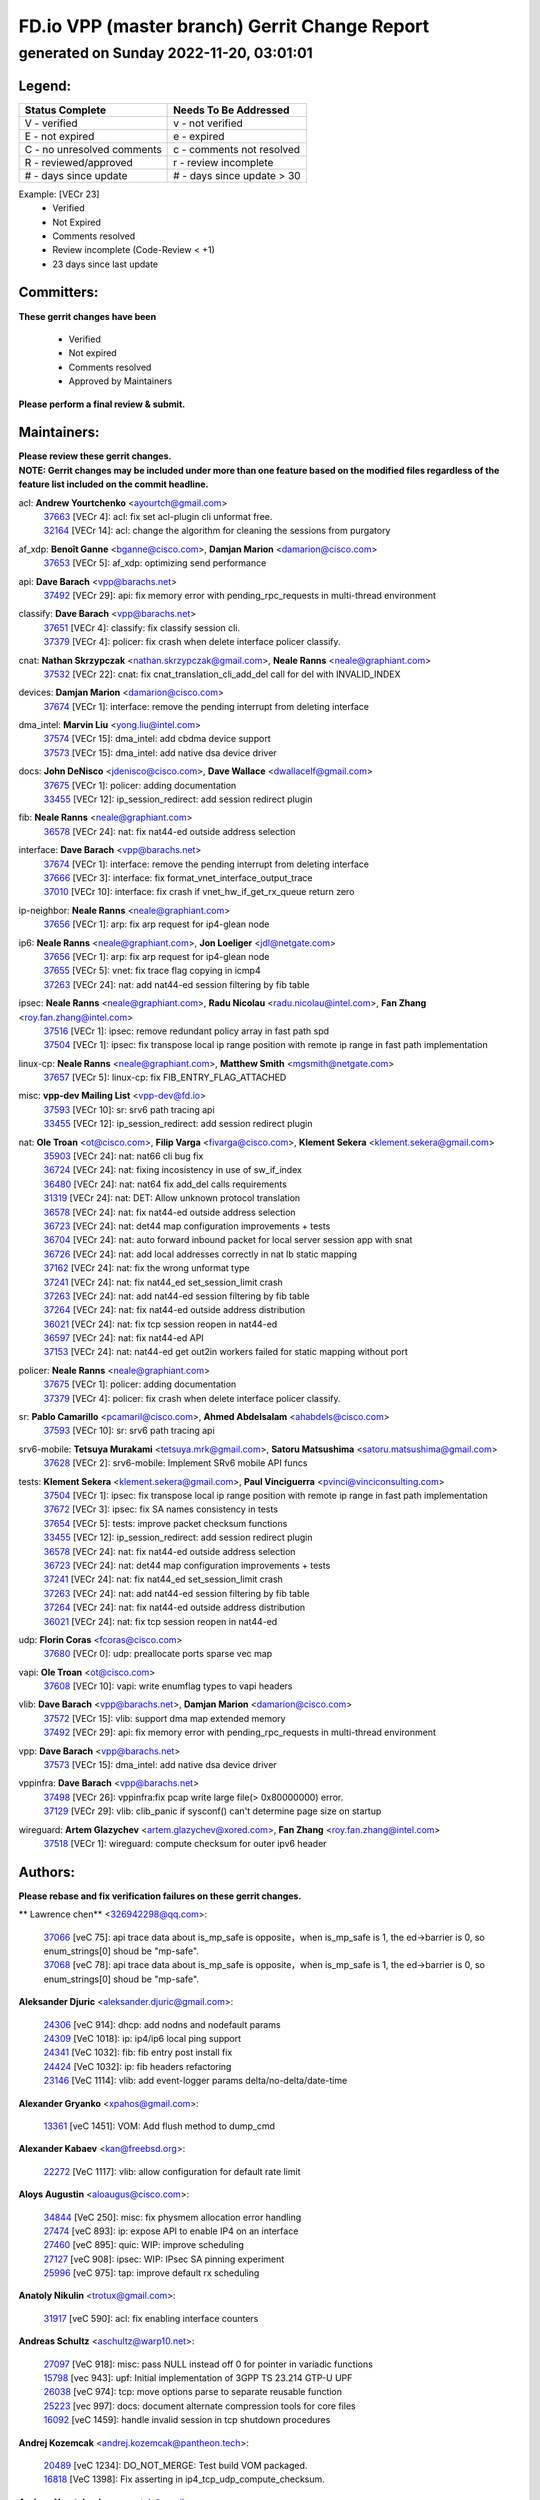 
==============================================
FD.io VPP (master branch) Gerrit Change Report
==============================================
--------------------------------------------
generated on Sunday 2022-11-20, 03:01:01
--------------------------------------------


Legend:
-------
========================== ===========================
Status Complete            Needs To Be Addressed
========================== ===========================
V - verified               v - not verified
E - not expired            e - expired
C - no unresolved comments c - comments not resolved
R - reviewed/approved      r - review incomplete
# - days since update      # - days since update > 30
========================== ===========================

Example: [VECr 23]
    - Verified
    - Not Expired
    - Comments resolved
    - Review incomplete (Code-Review < +1)
    - 23 days since last update


Committers:
-----------
| **These gerrit changes have been**

    - Verified
    - Not expired
    - Comments resolved
    - Approved by Maintainers

| **Please perform a final review & submit.**

Maintainers:
------------
| **Please review these gerrit changes.**

| **NOTE: Gerrit changes may be included under more than one feature based on the modified files regardless of the feature list included on the commit headline.**

acl: **Andrew Yourtchenko** <ayourtch@gmail.com>
  | `37663 <https:////gerrit.fd.io/r/c/vpp/+/37663>`_ [VECr 4]: acl: fix set acl-plugin cli unformat free.
  | `32164 <https:////gerrit.fd.io/r/c/vpp/+/32164>`_ [VECr 14]: acl: change the algorithm for cleaning the sessions from purgatory

af_xdp: **Benoît Ganne** <bganne@cisco.com>, **Damjan Marion** <damarion@cisco.com>
  | `37653 <https:////gerrit.fd.io/r/c/vpp/+/37653>`_ [VECr 5]: af_xdp: optimizing send performance

api: **Dave Barach** <vpp@barachs.net>
  | `37492 <https:////gerrit.fd.io/r/c/vpp/+/37492>`_ [VECr 29]: api: fix memory error with pending_rpc_requests in multi-thread environment

classify: **Dave Barach** <vpp@barachs.net>
  | `37651 <https:////gerrit.fd.io/r/c/vpp/+/37651>`_ [VECr 4]: classify: fix classify session cli.
  | `37379 <https:////gerrit.fd.io/r/c/vpp/+/37379>`_ [VECr 4]: policer: fix crash when delete interface policer classify.

cnat: **Nathan Skrzypczak** <nathan.skrzypczak@gmail.com>, **Neale Ranns** <neale@graphiant.com>
  | `37532 <https:////gerrit.fd.io/r/c/vpp/+/37532>`_ [VECr 22]: cnat: fix cnat_translation_cli_add_del call for del with INVALID_INDEX

devices: **Damjan Marion** <damarion@cisco.com>
  | `37674 <https:////gerrit.fd.io/r/c/vpp/+/37674>`_ [VECr 1]: interface: remove the pending interrupt from deleting interface

dma_intel: **Marvin Liu** <yong.liu@intel.com>
  | `37574 <https:////gerrit.fd.io/r/c/vpp/+/37574>`_ [VECr 15]: dma_intel: add cbdma device support
  | `37573 <https:////gerrit.fd.io/r/c/vpp/+/37573>`_ [VECr 15]: dma_intel: add native dsa device driver

docs: **John DeNisco** <jdenisco@cisco.com>, **Dave Wallace** <dwallacelf@gmail.com>
  | `37675 <https:////gerrit.fd.io/r/c/vpp/+/37675>`_ [VECr 1]: policer: adding documentation
  | `33455 <https:////gerrit.fd.io/r/c/vpp/+/33455>`_ [VECr 12]: ip_session_redirect: add session redirect plugin

fib: **Neale Ranns** <neale@graphiant.com>
  | `36578 <https:////gerrit.fd.io/r/c/vpp/+/36578>`_ [VECr 24]: nat: fix nat44-ed outside address selection

interface: **Dave Barach** <vpp@barachs.net>
  | `37674 <https:////gerrit.fd.io/r/c/vpp/+/37674>`_ [VECr 1]: interface: remove the pending interrupt from deleting interface
  | `37666 <https:////gerrit.fd.io/r/c/vpp/+/37666>`_ [VECr 3]: interface: fix format_vnet_interface_output_trace
  | `37010 <https:////gerrit.fd.io/r/c/vpp/+/37010>`_ [VECr 10]: interface: fix crash if vnet_hw_if_get_rx_queue return zero

ip-neighbor: **Neale Ranns** <neale@graphiant.com>
  | `37656 <https:////gerrit.fd.io/r/c/vpp/+/37656>`_ [VECr 1]: arp: fix arp request for ip4-glean node

ip6: **Neale Ranns** <neale@graphiant.com>, **Jon Loeliger** <jdl@netgate.com>
  | `37656 <https:////gerrit.fd.io/r/c/vpp/+/37656>`_ [VECr 1]: arp: fix arp request for ip4-glean node
  | `37655 <https:////gerrit.fd.io/r/c/vpp/+/37655>`_ [VECr 5]: vnet: fix trace flag copying in icmp4
  | `37263 <https:////gerrit.fd.io/r/c/vpp/+/37263>`_ [VECr 24]: nat: add nat44-ed session filtering by fib table

ipsec: **Neale Ranns** <neale@graphiant.com>, **Radu Nicolau** <radu.nicolau@intel.com>, **Fan Zhang** <roy.fan.zhang@intel.com>
  | `37516 <https:////gerrit.fd.io/r/c/vpp/+/37516>`_ [VECr 1]: ipsec: remove redundant policy array in fast path spd
  | `37504 <https:////gerrit.fd.io/r/c/vpp/+/37504>`_ [VECr 1]: ipsec: fix transpose local ip range position with remote ip range in fast path implementation

linux-cp: **Neale Ranns** <neale@graphiant.com>, **Matthew Smith** <mgsmith@netgate.com>
  | `37657 <https:////gerrit.fd.io/r/c/vpp/+/37657>`_ [VECr 5]: linux-cp: fix FIB_ENTRY_FLAG_ATTACHED

misc: **vpp-dev Mailing List** <vpp-dev@fd.io>
  | `37593 <https:////gerrit.fd.io/r/c/vpp/+/37593>`_ [VECr 10]: sr: srv6 path tracing api
  | `33455 <https:////gerrit.fd.io/r/c/vpp/+/33455>`_ [VECr 12]: ip_session_redirect: add session redirect plugin

nat: **Ole Troan** <ot@cisco.com>, **Filip Varga** <fivarga@cisco.com>, **Klement Sekera** <klement.sekera@gmail.com>
  | `35903 <https:////gerrit.fd.io/r/c/vpp/+/35903>`_ [VECr 24]: nat: nat66 cli bug fix
  | `36724 <https:////gerrit.fd.io/r/c/vpp/+/36724>`_ [VECr 24]: nat: fixing incosistency in use of sw_if_index
  | `36480 <https:////gerrit.fd.io/r/c/vpp/+/36480>`_ [VECr 24]: nat: nat64 fix add_del calls requirements
  | `31319 <https:////gerrit.fd.io/r/c/vpp/+/31319>`_ [VECr 24]: nat: DET: Allow unknown protocol translation
  | `36578 <https:////gerrit.fd.io/r/c/vpp/+/36578>`_ [VECr 24]: nat: fix nat44-ed outside address selection
  | `36723 <https:////gerrit.fd.io/r/c/vpp/+/36723>`_ [VECr 24]: nat: det44 map configuration improvements + tests
  | `36704 <https:////gerrit.fd.io/r/c/vpp/+/36704>`_ [VECr 24]: nat: auto forward inbound packet for local server session app with snat
  | `36726 <https:////gerrit.fd.io/r/c/vpp/+/36726>`_ [VECr 24]: nat: add local addresses correctly in nat lb static mapping
  | `37162 <https:////gerrit.fd.io/r/c/vpp/+/37162>`_ [VECr 24]: nat: fix the wrong unformat type
  | `37241 <https:////gerrit.fd.io/r/c/vpp/+/37241>`_ [VECr 24]: nat: fix nat44_ed set_session_limit crash
  | `37263 <https:////gerrit.fd.io/r/c/vpp/+/37263>`_ [VECr 24]: nat: add nat44-ed session filtering by fib table
  | `37264 <https:////gerrit.fd.io/r/c/vpp/+/37264>`_ [VECr 24]: nat: fix nat44-ed outside address distribution
  | `36021 <https:////gerrit.fd.io/r/c/vpp/+/36021>`_ [VECr 24]: nat: fix tcp session reopen in nat44-ed
  | `36597 <https:////gerrit.fd.io/r/c/vpp/+/36597>`_ [VECr 24]: nat: fix nat44-ed API
  | `37153 <https:////gerrit.fd.io/r/c/vpp/+/37153>`_ [VECr 24]: nat: nat44-ed get out2in workers failed for static mapping without port

policer: **Neale Ranns** <neale@graphiant.com>
  | `37675 <https:////gerrit.fd.io/r/c/vpp/+/37675>`_ [VECr 1]: policer: adding documentation
  | `37379 <https:////gerrit.fd.io/r/c/vpp/+/37379>`_ [VECr 4]: policer: fix crash when delete interface policer classify.

sr: **Pablo Camarillo** <pcamaril@cisco.com>, **Ahmed Abdelsalam** <ahabdels@cisco.com>
  | `37593 <https:////gerrit.fd.io/r/c/vpp/+/37593>`_ [VECr 10]: sr: srv6 path tracing api

srv6-mobile: **Tetsuya Murakami** <tetsuya.mrk@gmail.com>, **Satoru Matsushima** <satoru.matsushima@gmail.com>
  | `37628 <https:////gerrit.fd.io/r/c/vpp/+/37628>`_ [VECr 2]: srv6-mobile: Implement SRv6 mobile API funcs

tests: **Klement Sekera** <klement.sekera@gmail.com>, **Paul Vinciguerra** <pvinci@vinciconsulting.com>
  | `37504 <https:////gerrit.fd.io/r/c/vpp/+/37504>`_ [VECr 1]: ipsec: fix transpose local ip range position with remote ip range in fast path implementation
  | `37672 <https:////gerrit.fd.io/r/c/vpp/+/37672>`_ [VECr 3]: ipsec: fix SA names consistency in tests
  | `37654 <https:////gerrit.fd.io/r/c/vpp/+/37654>`_ [VECr 5]: tests: improve packet checksum functions
  | `33455 <https:////gerrit.fd.io/r/c/vpp/+/33455>`_ [VECr 12]: ip_session_redirect: add session redirect plugin
  | `36578 <https:////gerrit.fd.io/r/c/vpp/+/36578>`_ [VECr 24]: nat: fix nat44-ed outside address selection
  | `36723 <https:////gerrit.fd.io/r/c/vpp/+/36723>`_ [VECr 24]: nat: det44 map configuration improvements + tests
  | `37241 <https:////gerrit.fd.io/r/c/vpp/+/37241>`_ [VECr 24]: nat: fix nat44_ed set_session_limit crash
  | `37263 <https:////gerrit.fd.io/r/c/vpp/+/37263>`_ [VECr 24]: nat: add nat44-ed session filtering by fib table
  | `37264 <https:////gerrit.fd.io/r/c/vpp/+/37264>`_ [VECr 24]: nat: fix nat44-ed outside address distribution
  | `36021 <https:////gerrit.fd.io/r/c/vpp/+/36021>`_ [VECr 24]: nat: fix tcp session reopen in nat44-ed

udp: **Florin Coras** <fcoras@cisco.com>
  | `37680 <https:////gerrit.fd.io/r/c/vpp/+/37680>`_ [VECr 0]: udp: preallocate ports sparse vec map

vapi: **Ole Troan** <ot@cisco.com>
  | `37608 <https:////gerrit.fd.io/r/c/vpp/+/37608>`_ [VECr 10]: vapi: write enumflag types to vapi headers

vlib: **Dave Barach** <vpp@barachs.net>, **Damjan Marion** <damarion@cisco.com>
  | `37572 <https:////gerrit.fd.io/r/c/vpp/+/37572>`_ [VECr 15]: vlib: support dma map extended memory
  | `37492 <https:////gerrit.fd.io/r/c/vpp/+/37492>`_ [VECr 29]: api: fix memory error with pending_rpc_requests in multi-thread environment

vpp: **Dave Barach** <vpp@barachs.net>
  | `37573 <https:////gerrit.fd.io/r/c/vpp/+/37573>`_ [VECr 15]: dma_intel: add native dsa device driver

vppinfra: **Dave Barach** <vpp@barachs.net>
  | `37498 <https:////gerrit.fd.io/r/c/vpp/+/37498>`_ [VECr 26]: vppinfra:fix pcap write large file(> 0x80000000) error.
  | `37129 <https:////gerrit.fd.io/r/c/vpp/+/37129>`_ [VECr 29]: vlib: clib_panic if sysconf() can't determine page size on startup

wireguard: **Artem Glazychev** <artem.glazychev@xored.com>, **Fan Zhang** <roy.fan.zhang@intel.com>
  | `37518 <https:////gerrit.fd.io/r/c/vpp/+/37518>`_ [VECr 1]: wireguard: compute checksum for outer ipv6 header

Authors:
--------
**Please rebase and fix verification failures on these gerrit changes.**

** Lawrence chen** <326942298@qq.com>:

  | `37066 <https:////gerrit.fd.io/r/c/vpp/+/37066>`_ [veC 75]: api trace data about is_mp_safe is opposite，when is_mp_safe is 1, the ed->barrier is 0, so enum_strings[0] shoud be "mp-safe".
  | `37068 <https:////gerrit.fd.io/r/c/vpp/+/37068>`_ [veC 78]: api trace data about is_mp_safe is opposite，when is_mp_safe is 1, the ed->barrier is 0, so enum_strings[0] shoud be "mp-safe".

**Aleksander Djuric** <aleksander.djuric@gmail.com>:

  | `24306 <https:////gerrit.fd.io/r/c/vpp/+/24306>`_ [veC 914]: dhcp: add nodns and nodefault params
  | `24309 <https:////gerrit.fd.io/r/c/vpp/+/24309>`_ [VeC 1018]: ip: ip4/ip6 local ping support
  | `24341 <https:////gerrit.fd.io/r/c/vpp/+/24341>`_ [VeC 1032]: fib: fib entry post install fix
  | `24424 <https:////gerrit.fd.io/r/c/vpp/+/24424>`_ [VeC 1032]: ip: fib headers refactoring
  | `23146 <https:////gerrit.fd.io/r/c/vpp/+/23146>`_ [VeC 1114]: vlib: add event-logger params delta/no-delta/date-time

**Alexander Gryanko** <xpahos@gmail.com>:

  | `13361 <https:////gerrit.fd.io/r/c/vpp/+/13361>`_ [veC 1451]: VOM: Add flush method to dump_cmd

**Alexander Kabaev** <kan@freebsd.org>:

  | `22272 <https:////gerrit.fd.io/r/c/vpp/+/22272>`_ [VeC 1117]: vlib: allow configuration for default rate limit

**Aloys Augustin** <aloaugus@cisco.com>:

  | `34844 <https:////gerrit.fd.io/r/c/vpp/+/34844>`_ [VeC 250]: misc: fix physmem allocation error handling
  | `27474 <https:////gerrit.fd.io/r/c/vpp/+/27474>`_ [veC 893]: ip: expose API to enable IP4 on an interface
  | `27460 <https:////gerrit.fd.io/r/c/vpp/+/27460>`_ [veC 895]: quic: WIP: improve scheduling
  | `27127 <https:////gerrit.fd.io/r/c/vpp/+/27127>`_ [veC 908]: ipsec: WIP: IPsec SA pinning experiment
  | `25996 <https:////gerrit.fd.io/r/c/vpp/+/25996>`_ [veC 975]: tap: improve default rx scheduling

**Anatoly Nikulin** <trotux@gmail.com>:

  | `31917 <https:////gerrit.fd.io/r/c/vpp/+/31917>`_ [veC 590]: acl: fix enabling interface counters

**Andreas Schultz** <aschultz@warp10.net>:

  | `27097 <https:////gerrit.fd.io/r/c/vpp/+/27097>`_ [VeC 918]: misc: pass NULL instead off 0 for pointer in variadic functions
  | `15798 <https:////gerrit.fd.io/r/c/vpp/+/15798>`_ [vec 943]: upf: Initial implementation of 3GPP TS 23.214 GTP-U UPF
  | `26038 <https:////gerrit.fd.io/r/c/vpp/+/26038>`_ [veC 974]: tcp: move options parse to separate reusable function
  | `25223 <https:////gerrit.fd.io/r/c/vpp/+/25223>`_ [vec 997]: docs: document alternate compression tools for core files
  | `16092 <https:////gerrit.fd.io/r/c/vpp/+/16092>`_ [veC 1459]: handle invalid session in tcp shutdown procedures

**Andrej Kozemcak** <andrej.kozemcak@pantheon.tech>:

  | `20489 <https:////gerrit.fd.io/r/c/vpp/+/20489>`_ [veC 1234]: DO_NOT_MERGE: Test build VOM packaged.
  | `16818 <https:////gerrit.fd.io/r/c/vpp/+/16818>`_ [VeC 1398]: Fix asserting in ip4_tcp_udp_compute_checksum.

**Andrew Yourtchenko** <ayourtch@gmail.com>:

  | `37536 <https:////gerrit.fd.io/r/c/vpp/+/37536>`_ [vEC 24]: misc: VPP 22.10 Release Notes
  | `35638 <https:////gerrit.fd.io/r/c/vpp/+/35638>`_ [vEC 29]: fateshare: a plugin for managing child processes
  | `31368 <https:////gerrit.fd.io/r/c/vpp/+/31368>`_ [Vec 150]: vlib: Sleep less in unix input if there were active signals recently
  | `36377 <https:////gerrit.fd.io/r/c/vpp/+/36377>`_ [VeC 163]: tests: add libmemif tests
  | `36142 <https:////gerrit.fd.io/r/c/vpp/+/36142>`_ [veC 181]: build: add a check that "Fix" commits also refer to the commit that they are fixing
  | `28513 <https:////gerrit.fd.io/r/c/vpp/+/28513>`_ [veC 213]: capo: Calico Policies plugin
  | `35955 <https:////gerrit.fd.io/r/c/vpp/+/35955>`_ [Vec 220]: api: do not attempt to pass the null queue pointer from vl_api_can_send_msg
  | `28083 <https:////gerrit.fd.io/r/c/vpp/+/28083>`_ [VeC 295]: acl: acl-plugin custom policies
  | `34635 <https:////gerrit.fd.io/r/c/vpp/+/34635>`_ [VeC 297]: ip: punt socket - take the tags in Ethernet header into consideration
  | `26945 <https:////gerrit.fd.io/r/c/vpp/+/26945>`_ [veC 926]: (to be edited) expectations on tests for the test framework

**Andrey "Zed" Zaikin** <zmail11@gmail.com>:

  | `12748 <https:////gerrit.fd.io/r/c/vpp/+/12748>`_ [VeC 1639]: lb: add missing vip/as indexes to trace strings

**Arthas Kang** <arthas.kang@163.com>:

  | `31084 <https:////gerrit.fd.io/r/c/vpp/+/31084>`_ [veC 655]: plugin lb Fixed NAT4 SNAT invalid src_port ; Add NAT4 TCP SNAT support; Fixed NAT4 add SNAT map with protocol 0;

**Arthur de Kerhor** <arthurdekerhor@gmail.com>:

  | `37673 <https:////gerrit.fd.io/r/c/vpp/+/37673>`_ [vEC 1]: ipsec: add per-SA error counters
  | `37059 <https:////gerrit.fd.io/r/c/vpp/+/37059>`_ [VEc 2]: ipsec: new api for sa ips and ports updates
  | `32695 <https:////gerrit.fd.io/r/c/vpp/+/32695>`_ [VEc 3]: ip: add support for buffer offload metadata in ip midchain

**Asumu Takikawa** <asumu@igalia.com>:

  | `16387 <https:////gerrit.fd.io/r/c/vpp/+/16387>`_ [veC 1437]: nat: fix issues in MAP-E port allocation mode
  | `16388 <https:////gerrit.fd.io/r/c/vpp/+/16388>`_ [veC 1444]: CSIT-541: add lwB4 functionality for lw4o6

**Atzm Watanabe** <atzmism@gmail.com>:

  | `36935 <https:////gerrit.fd.io/r/c/vpp/+/36935>`_ [VeC 74]: ikev2: accept rekey request for IKE SA
  | `35224 <https:////gerrit.fd.io/r/c/vpp/+/35224>`_ [VeC 285]: ikev2: fix profile_index for ikev2_sa_dump API

**Avinash Gonsalves** <avinash.gonsalves@nokia.com>:

  | `15084 <https:////gerrit.fd.io/r/c/vpp/+/15084>`_ [veC 648]: ipsec: add multicore crypto scheduler support

**Baruch Siach** <baruch@siach.name>:

  | `33935 <https:////gerrit.fd.io/r/c/vpp/+/33935>`_ [veC 412]: vppinfra: decode aarch64 PC in signal handler
  | `33934 <https:////gerrit.fd.io/r/c/vpp/+/33934>`_ [veC 412]: vppinfra: remove redundant local variables initialization

**Benoît Ganne** <bganne@cisco.com>:

  | `37417 <https:////gerrit.fd.io/r/c/vpp/+/37417>`_ [VeC 33]: pci: add option to force uio binding
  | `37416 <https:////gerrit.fd.io/r/c/vpp/+/37416>`_ [VeC 36]: virtio: add option to bind interface to uio driver
  | `37313 <https:////gerrit.fd.io/r/c/vpp/+/37313>`_ [VeC 39]: build: add sanitizer option to configure script

**Berenger Foucher** <berenger.foucher@stagiaires.ssi.gouv.fr>:

  | `14578 <https:////gerrit.fd.io/r/c/vpp/+/14578>`_ [veC 1541]: Add X509 authentication support to IKEv2 in VPP

**Bhishma Acharya** <bhishma@rtbrick.com>:

  | `36705 <https:////gerrit.fd.io/r/c/vpp/+/36705>`_ [VeC 114]: ip-neighbor: Fixed delay(1~2s) in neighbor-probe interval
  | `35927 <https:////gerrit.fd.io/r/c/vpp/+/35927>`_ [VeC 221]: fib: enhancement to support change table-id associated with fib-table

**Brant Lin** <brant.lin@ericsson.com>:

  | `14902 <https:////gerrit.fd.io/r/c/vpp/+/14902>`_ [veC 1521]: Fix the crash when creating the vapi context

**Carl Baldwin** <carl@ecbaldwin.net>:

  | `23528 <https:////gerrit.fd.io/r/c/vpp/+/23528>`_ [vec 1097]: docs: Remove redundancy on building VPP page

**Carl Smith** <carl.smith@alliedtelesis.co.nz>:

  | `23634 <https:////gerrit.fd.io/r/c/vpp/+/23634>`_ [VeC 1089]: ipip: return existing if_index if tunnel already exists.

**Chinmaya Agarwal** <chinmaya.agarwal@hsc.com>:

  | `33635 <https:////gerrit.fd.io/r/c/vpp/+/33635>`_ [VeC 443]: sr: fix added for returning correct value for behavior field in API message

**Chris Luke** <chris_luke@comcast.com>:

  | `9483 <https:////gerrit.fd.io/r/c/vpp/+/9483>`_ [VeC 1676]: PAPI unserializer for reply_in_shmem data (VPP-136)
  | `9482 <https:////gerrit.fd.io/r/c/vpp/+/9482>`_ [VeC 1676]: Add fetching shmem support to vpp_papi (VPP-136)

**Christian Hopps** <chopps@chopps.org>:

  | `28657 <https:////gerrit.fd.io/r/c/vpp/+/28657>`_ [VeC 807]: misc: vpp_get_stats: add dump-machine formatting
  | `22353 <https:////gerrit.fd.io/r/c/vpp/+/22353>`_ [VeC 1116]: vlib: add option to use stderr instead of syslog.

**Clement Durand** <clement.durand@polytechnique.edu>:

  | `6274 <https:////gerrit.fd.io/r/c/vpp/+/6274>`_ [veC 1738]: elog: Text-format dump of event logs.

**Damjan Marion** <dmarion@0xa5.net>:

  | `36067 <https:////gerrit.fd.io/r/c/vpp/+/36067>`_ [VeC 200]: vppinfra: move cJSON and jsonformat to vlibmemory
  | `35155 <https:////gerrit.fd.io/r/c/vpp/+/35155>`_ [veC 282]: vppinfra: universal splats and aligned loads/stores
  | `34856 <https:////gerrit.fd.io/r/c/vpp/+/34856>`_ [veC 315]: ethernet: promisc refactor
  | `34845 <https:////gerrit.fd.io/r/c/vpp/+/34845>`_ [veC 316]: ethernet: add_del_mac and change_mac are ethernet specific

**Daniel Beres** <daniel.beres@pantheon.tech>:

  | `34628 <https:////gerrit.fd.io/r/c/vpp/+/34628>`_ [VeC 313]: dns: support AAAA over IPV4

**Dastin Wilski** <dastin.wilski@gmail.com>:

  | `37060 <https:////gerrit.fd.io/r/c/vpp/+/37060>`_ [VeC 77]: ipsec: esp_encrypt prefetch and unroll

**Dave Wallace** <dwallacelf@gmail.com>:

  | `37088 <https:////gerrit.fd.io/r/c/vpp/+/37088>`_ [vEC 2]: misc: patch to test CI infra changes
  | `37420 <https:////gerrit.fd.io/r/c/vpp/+/37420>`_ [VEc 2]: tests: remove intermittent failing tests on vpp_debug image
  | `33707 <https:////gerrit.fd.io/r/c/vpp/+/33707>`_ [VeC 302]: papi: relicense

**David Johnson** <davijoh3@cisco.com>:

  | `16670 <https:////gerrit.fd.io/r/c/vpp/+/16670>`_ [veC 1394]: Fix various -Wmaybe-uninitialized and -Wstrict-overflow warnings

**Dmitry Vakhrushev** <dmitry@netgate.com>:

  | `25502 <https:////gerrit.fd.io/r/c/vpp/+/25502>`_ [Vec 550]: interface: getting interface device specific info

**Dmitry Valter** <dvalter@protonmail.com>:

  | `34694 <https:////gerrit.fd.io/r/c/vpp/+/34694>`_ [VeC 225]: vlib: remove process restart cli
  | `34800 <https:////gerrit.fd.io/r/c/vpp/+/34800>`_ [VeC 233]: vppinfra: fix non-zero offsets to NULL pointer

**Dzmitry Sautsa** <dzmitry.sautsa@nokia.com>:

  | `37296 <https:////gerrit.fd.io/r/c/vpp/+/37296>`_ [VeC 36]: dpdk: use adapter MTU in max_frame_size setting

**Ed Kern** <ejk@cisco.com>:

  | `20442 <https:////gerrit.fd.io/r/c/vpp/+/20442>`_ [veC 1237]: build: do not merge

**Ed Warnicke** <hagbard@gmail.com>:

  | `14394 <https:////gerrit.fd.io/r/c/vpp/+/14394>`_ [VeC 1551]: Update docker files to reflect best pratices.

**Faicker Mo** <faicker.mo@ucloud.cn>:

  | `18207 <https:////gerrit.fd.io/r/c/vpp/+/18207>`_ [VeC 1345]: dpdk: Fix tx queue overflow when multi workers are used

**Feng Gao** <davidfgao@tencent.com>:

  | `26296 <https:////gerrit.fd.io/r/c/vpp/+/26296>`_ [veC 961]: ipsec: Correct inconsistent alignment for crypto_op

**Filip Tehlar** <ftehlar@cisco.com>:

  | `37646 <https:////gerrit.fd.io/r/c/vpp/+/37646>`_ [VEc 5]: tests: add VCL Thru Host Stack TLS in interrupt mode

**Filip Varga** <fivarga@cisco.com>:

  | `35444 <https:////gerrit.fd.io/r/c/vpp/+/35444>`_ [vEC 24]: nat: nat44-ed cleanup & improvements
  | `35966 <https:////gerrit.fd.io/r/c/vpp/+/35966>`_ [vEC 24]: nat: nat44-ed update timeout api
  | `34929 <https:////gerrit.fd.io/r/c/vpp/+/34929>`_ [vEC 24]: nat: det44 map configuration improvements

**Florin Coras** <florin.coras@gmail.com>:

  | `36252 <https:////gerrit.fd.io/r/c/vpp/+/36252>`_ [VeC 173]: svm: multi chunk allocs if requests larger than max chunk
  | `23529 <https:////gerrit.fd.io/r/c/vpp/+/23529>`_ [VeC 438]: tcp: fin on data packets

**Gabriel Oginski** <gabrielx.oginski@intel.com>:

  | `37361 <https:////gerrit.fd.io/r/c/vpp/+/37361>`_ [VEc 25]: wireguard: add atomic mutex
  | `36133 <https:////gerrit.fd.io/r/c/vpp/+/36133>`_ [veC 188]: vapi: add a new api for ipsec for collecting date
  | `32655 <https:////gerrit.fd.io/r/c/vpp/+/32655>`_ [VeC 526]: crypto: fix possible frame resize

**Gary Boon** <gboon@cisco.com>:

  | `30522 <https:////gerrit.fd.io/r/c/vpp/+/30522>`_ [veC 698]: Add callback support for the dispatch node.
  | `30239 <https:////gerrit.fd.io/r/c/vpp/+/30239>`_ [veC 717]: Add a new function to the MCAP logic that allows a custom header to be added on top of the data in a vlib buffer.
  | `25517 <https:////gerrit.fd.io/r/c/vpp/+/25517>`_ [VeC 996]: vlib: check for null handoff queue element in vlib_buffer_enqueue_to_thread

**Gerard Keown** <gerard.keown@enea.com>:

  | `24369 <https:////gerrit.fd.io/r/c/vpp/+/24369>`_ [veC 1038]: cores: mismatching "worker" & "corelist-workers" parameters can cause coredump

**Govindarajan Mohandoss** <govindarajan.mohandoss@arm.com>:

  | `28164 <https:////gerrit.fd.io/r/c/vpp/+/28164>`_ [veC 830]: acl: ACL Plugin performance improvement for both SF and SL modes
  | `27167 <https:////gerrit.fd.io/r/c/vpp/+/27167>`_ [veC 906]: acl: ACL Plugin performance improvement for both SF and SL modes

**Hedi Bouattour** <hedibouattour2010@gmail.com>:

  | `37248 <https:////gerrit.fd.io/r/c/vpp/+/37248>`_ [VeC 53]: urpf: add show urpf cli
  | `34726 <https:////gerrit.fd.io/r/c/vpp/+/34726>`_ [VeC 106]: interface: add buffer stats api

**Hemant Singh** <hemant@mnkcg.com>:

  | `32077 <https:////gerrit.fd.io/r/c/vpp/+/32077>`_ [veC 470]: fixstyle
  | `32023 <https:////gerrit.fd.io/r/c/vpp/+/32023>`_ [veC 577]: ip-neighbor: Add ip_neighbor_find_entry with ip+interface key

**IJsbrand Wijnands** <iwijnand@cisco.com>:

  | `25696 <https:////gerrit.fd.io/r/c/vpp/+/25696>`_ [veC 989]: mpls: add user defined name tag to mpls tunnels
  | `25678 <https:////gerrit.fd.io/r/c/vpp/+/25678>`_ [veC 989]: tap: tap dev_name and default value for bin api
  | `25677 <https:////gerrit.fd.io/r/c/vpp/+/25677>`_ [veC 989]: tap: tap dev_name and default value for bin api

**Ignas Bačius** <ignas@noia.network>:

  | `22733 <https:////gerrit.fd.io/r/c/vpp/+/22733>`_ [VeC 1111]: gre: allow to delete tunnel by sw_if_index
  | `22666 <https:////gerrit.fd.io/r/c/vpp/+/22666>`_ [VeC 1132]: ip: fix possible use of uninitialized variable

**Igor Mikhailov** <imichail@cisco.com>:

  | `15131 <https:////gerrit.fd.io/r/c/vpp/+/15131>`_ [VeC 1475]: Ensure VPP library version has 2 digits separated by dot.

**Ilia Abashin** <abashinos@gmail.com>:

  | `20234 <https:////gerrit.fd.io/r/c/vpp/+/20234>`_ [veC 1248]: Updated vpp_if_stats to latest version, including fresh documentation

**Ivan Shvedunov** <ivan4th@gmail.com>:

  | `36592 <https:////gerrit.fd.io/r/c/vpp/+/36592>`_ [VeC 137]: stats: handle interface renames properly
  | `36590 <https:////gerrit.fd.io/r/c/vpp/+/36590>`_ [VeC 137]: nat: fix handling checksum offload in nat44-ed
  | `28085 <https:////gerrit.fd.io/r/c/vpp/+/28085>`_ [Vec 844]: hsa: fix proxy crash upon failed connect

**Jack Xu** <jack.c.xu@ericsson.com>:

  | `18406 <https:////gerrit.fd.io/r/c/vpp/+/18406>`_ [veC 1337]: fix multi-enable bug of enable feature function

**Jakub Grajciar** <jgrajcia@cisco.com>:

  | `30575 <https:////gerrit.fd.io/r/c/vpp/+/30575>`_ [VeC 402]: libmemif: add shm debug APIs
  | `28175 <https:////gerrit.fd.io/r/c/vpp/+/28175>`_ [Vec 548]: api: implement api for api trace
  | `29526 <https:////gerrit.fd.io/r/c/vpp/+/29526>`_ [vec 582]: api: python object model
  | `30216 <https:////gerrit.fd.io/r/c/vpp/+/30216>`_ [vec 716]: tests: remove sr_mpls from vpp_papi_provider and add sr_mpls object models
  | `30125 <https:////gerrit.fd.io/r/c/vpp/+/30125>`_ [Vec 718]: tests: remove igmp from vpp_papi_provider and refactor igmp object models

**Jakub Havas** <jakub.havas@pantheon.tech>:

  | `33130 <https:////gerrit.fd.io/r/c/vpp/+/33130>`_ [VeC 492]: udp: create an api to dump decaps
  | `32948 <https:////gerrit.fd.io/r/c/vpp/+/32948>`_ [veC 508]: ipfix-export: replace cli command with an implemented api function

**Jan Cavojsky** <jan.cavojsky@pantheon.tech>:

  | `28899 <https:////gerrit.fd.io/r/c/vpp/+/28899>`_ [veC 652]: flowprobe: add API dump of params and list of interfaces for recording
  | `25992 <https:////gerrit.fd.io/r/c/vpp/+/25992>`_ [veC 711]: libmemif: update example applications and documentation
  | `28988 <https:////gerrit.fd.io/r/c/vpp/+/28988>`_ [VeC 788]: vat: avoid crash vpp after command ip_table_dump

**Jason Zhang** <jason.zhang2@arm.com>:

  | `22355 <https:////gerrit.fd.io/r/c/vpp/+/22355>`_ [VeC 1114]: vppinfra: change CLIB_MEMORY_BARRIER to use C11 built-in atomic APIs

**Jasvinder Singh** <jasvinder.singh@intel.com>:

  | `16839 <https:////gerrit.fd.io/r/c/vpp/+/16839>`_ [VeC 1367]: HQoS: update scheduler to support mbuf sched field change

**Jawahar Gundapaneni** <jgundapa@cisco.com>:

  | `25995 <https:////gerrit.fd.io/r/c/vpp/+/25995>`_ [vec 697]: interface: Upstream TAP I/fs with ADMIN_UP
  | `26121 <https:////gerrit.fd.io/r/c/vpp/+/26121>`_ [vec 962]: memif: CLI to debug memif buffer contents

**Jessica Tallon** <tsyesika@igalia.com>:

  | `15500 <https:////gerrit.fd.io/r/c/vpp/+/15500>`_ [veC 1451]: VPP-923: Add trace filtering enhancement

**Jing Liu** <liu.jing5@zte.com.cn>:

  | `14335 <https:////gerrit.fd.io/r/c/vpp/+/14335>`_ [VeC 1541]: Add Memory barrier while calling clib_cpu_time_now

**Jing Peng** <jing@meter.com>:

  | `37058 <https:////gerrit.fd.io/r/c/vpp/+/37058>`_ [VeC 80]: vppapigen: fix json build error

**Jing Peng** <pj.hades@gmail.com>:

  | `36186 <https:////gerrit.fd.io/r/c/vpp/+/36186>`_ [VeC 183]: nat: fix nat44 fib reference count bookkeeping
  | `36062 <https:////gerrit.fd.io/r/c/vpp/+/36062>`_ [VeC 205]: vppinfra: fix duplicate bihash stat update
  | `36042 <https:////gerrit.fd.io/r/c/vpp/+/36042>`_ [VeC 207]: vppinfra: add bihash update interface

**John Lo** <lojultra2020@outlook.com>:

  | `14858 <https:////gerrit.fd.io/r/c/vpp/+/14858>`_ [veC 1503]: Bring back original l2-output node function

**Jordy You** <jordy.you@ericsson.com>:

  | `13016 <https:////gerrit.fd.io/r/c/vpp/+/13016>`_ [VeC 1521]: fix ip checksum issue for odd start address
  | `13002 <https:////gerrit.fd.io/r/c/vpp/+/13002>`_ [veC 1621]: fix ip checksum issue for odd start address if the input data is starting with an odd address,then the calcuation will be error

**Julius Milan** <julius.milan@pantheon.tech>:

  | `29050 <https:////gerrit.fd.io/r/c/vpp/+/29050>`_ [vec 651]: papi: fix name vector stats entry dump
  | `29030 <https:////gerrit.fd.io/r/c/vpp/+/29030>`_ [veC 711]: nat: add per host counters into det44
  | `29029 <https:////gerrit.fd.io/r/c/vpp/+/29029>`_ [VeC 787]: stats: enable setting of name vectors for plugins
  | `29028 <https:////gerrit.fd.io/r/c/vpp/+/29028>`_ [VeC 787]: stats: fix dump of null data entries
  | `25785 <https:////gerrit.fd.io/r/c/vpp/+/25785>`_ [veC 968]: vppinfra: add bitmap search next bit on interval

**Junfeng Wang** <drenfong.wang@intel.com>:

  | `33607 <https:////gerrit.fd.io/r/c/vpp/+/33607>`_ [Vec 295]: wireguard:avx512 blake3 for wireguard
  | `31581 <https:////gerrit.fd.io/r/c/vpp/+/31581>`_ [veC 610]: pppoe: init the variable of result0 result1
  | `29975 <https:////gerrit.fd.io/r/c/vpp/+/29975>`_ [veC 724]: l2: l2output avx512
  | `30117 <https:////gerrit.fd.io/r/c/vpp/+/30117>`_ [veC 724]: l2: test

**Kai Luo** <kailuo.nk@gmail.com>:

  | `37269 <https:////gerrit.fd.io/r/c/vpp/+/37269>`_ [VeC 42]: memif: fix uninitialized variable warning

**Keith Burns** <alagalah@gmail.com>:

  | `22368 <https:////gerrit.fd.io/r/c/vpp/+/22368>`_ [VeC 1148]: vat : VLAN subif formatter accepting 'vlan'       instead of 'vlan_id'

**Kevin Wang** <kevin.wang@arm.com>:

  | `10293 <https:////gerrit.fd.io/r/c/vpp/+/10293>`_ [veC 1754]: vppinfra: use __atomic_fetch_add instead of __sync_fetch_and_add builtins

**King Ma** <kinma@cisco.com>:

  | `20390 <https:////gerrit.fd.io/r/c/vpp/+/20390>`_ [VeC 943]: ip: make reassembled packet to preserve ip.fib_index

**Kingwel Xie** <kingwel.xie@ericsson.com>:

  | `16617 <https:////gerrit.fd.io/r/c/vpp/+/16617>`_ [veC 1349]: perfmon: improvement, HW_CACHE events
  | `16910 <https:////gerrit.fd.io/r/c/vpp/+/16910>`_ [veC 1399]: pg: improved unformat_user to show accurate error message

**Kiran Shastri** <shastrinator@gmail.com>:

  | `20445 <https:////gerrit.fd.io/r/c/vpp/+/20445>`_ [veC 1230]: Fix git usage in vom build scripts

**Klement Sekera** <klement.sekera@gmail.com>:

  | `35739 <https:////gerrit.fd.io/r/c/vpp/+/35739>`_ [VeC 241]: tests: refactor assert*counter_equal APIs
  | `35218 <https:////gerrit.fd.io/r/c/vpp/+/35218>`_ [veC 287]: tests: prevent running as root
  | `32435 <https:////gerrit.fd.io/r/c/vpp/+/32435>`_ [veC 292]: nat: enhance test - make sure all workers are hit
  | `33507 <https:////gerrit.fd.io/r/c/vpp/+/33507>`_ [VeC 298]: nat: properly handle truncated packets
  | `27083 <https:////gerrit.fd.io/r/c/vpp/+/27083>`_ [veC 919]: nat: "users" dump for ED-NAT

**Korian Edeline** <korian.edeline@ulg.ac.be>:

  | `14083 <https:////gerrit.fd.io/r/c/vpp/+/14083>`_ [veC 1564]: consistent output for bitmap next_set&next_clear

**Kyeong Min Park** <pak2536@gmail.com>:

  | `30960 <https:////gerrit.fd.io/r/c/vpp/+/30960>`_ [veC 654]: memif: fix invalid next_index selection

**Leung Lai Yung** <benkerbuild@gmail.com>:

  | `36128 <https:////gerrit.fd.io/r/c/vpp/+/36128>`_ [VeC 188]: vppinfra: remove unused line

**Luo Yaozu** <luoyaozu@foxmail.com>:

  | `37073 <https:////gerrit.fd.io/r/c/vpp/+/37073>`_ [veC 75]: ip neighbor: fix debug log format output

**Maros Ondrejicka** <maros.ondrejicka@pantheon.tech>:

  | `37669 <https:////gerrit.fd.io/r/c/vpp/+/37669>`_ [VEc 3]: hs-test: test tcp with loss

**Mauricio Solis** <mauricio.solisjr@tno.nl>:

  | `29862 <https:////gerrit.fd.io/r/c/vpp/+/29862>`_ [VeC 272]: ip6 ioam: updated iOAM plugin based on https://github.com/inband-oam/ietf/blob/master/drafts/versions/03/draft-ietf-ippm-ioam-ipv6-options-03.txt and https://tools.ietf.org/html/draft-ietf-ippm-ioam-data-10

**Maxime Peim** <mpeim@cisco.com>:

  | `33019 <https:////gerrit.fd.io/r/c/vpp/+/33019>`_ [vec 479]: vlib: adaptive mode switching algorithm modification

**Mercury Noah** <mercury124185@gmail.com>:

  | `36492 <https:////gerrit.fd.io/r/c/vpp/+/36492>`_ [VeC 148]: ip6-nd: fix ip6-nd proxy issue
  | `35916 <https:////gerrit.fd.io/r/c/vpp/+/35916>`_ [VeC 220]: arp: fix the arp proxy issue

**Michael Yu** <michael.a.yu@nokia-sbell.com>:

  | `30454 <https:////gerrit.fd.io/r/c/vpp/+/30454>`_ [VeC 702]: devices: fix af-packet device TX stuck issue

**Michal Kalderon** <mkalderon@marvell.com>:

  | `34795 <https:////gerrit.fd.io/r/c/vpp/+/34795>`_ [vec 326]: svm: Fix chunk allocation when data_size is larger than max chunk size

**Miklos Tirpak** <miklos.tirpak@gmail.com>:

  | `34873 <https:////gerrit.fd.io/r/c/vpp/+/34873>`_ [VeC 313]: nat: reliable TCP conn close in NAT44-ed
  | `34851 <https:////gerrit.fd.io/r/c/vpp/+/34851>`_ [VeC 316]: nat: reliable TCP conn establishment in NAT44-ed

**Mohammed Alshohayeb** <mshohayeb@wirefilter.com>:

  | `16470 <https:////gerrit.fd.io/r/c/vpp/+/16470>`_ [veC 1417]: docs: clarify doxygen vec _align behaviour.

**Mohammed HAWARI** <momohawari@gmail.com>:

  | `33726 <https:////gerrit.fd.io/r/c/vpp/+/33726>`_ [VeC 38]: vlib: introduce an inter worker interrupts efds

**Mohsin Kazmi** <sykazmi@cisco.com>:

  | `37505 <https:////gerrit.fd.io/r/c/vpp/+/37505>`_ [vEC 29]: gso: add gso documentation
  | `37497 <https:////gerrit.fd.io/r/c/vpp/+/37497>`_ [vEC 30]: devices: make the gso and qdisc-bypass default
  | `36302 <https:////gerrit.fd.io/r/c/vpp/+/36302>`_ [VeC 51]: gso: use the header offsets from buffer metadata
  | `36725 <https:////gerrit.fd.io/r/c/vpp/+/36725>`_ [Vec 115]: virtio: add support for tx-queue-size
  | `36513 <https:////gerrit.fd.io/r/c/vpp/+/36513>`_ [VeC 144]: libmemif: add the binaries in the packaging
  | `36484 <https:////gerrit.fd.io/r/c/vpp/+/36484>`_ [VeC 150]: libmemif: add testing application
  | `36296 <https:////gerrit.fd.io/r/c/vpp/+/36296>`_ [veC 173]: pg: fix the use of hdr offsets in buffer metadata
  | `35934 <https:////gerrit.fd.io/r/c/vpp/+/35934>`_ [veC 187]: devices: add cli support to enable disable qdisc bypass
  | `35912 <https:////gerrit.fd.io/r/c/vpp/+/35912>`_ [VeC 225]: interface: fix the processing levels
  | `34517 <https:////gerrit.fd.io/r/c/vpp/+/34517>`_ [Vec 369]: hash: fix the Extension Header for ipv6 in crc32_5tuples
  | `33954 <https:////gerrit.fd.io/r/c/vpp/+/33954>`_ [VeC 408]: process: vpp process privileges and capabilities
  | `32837 <https:////gerrit.fd.io/r/c/vpp/+/32837>`_ [veC 515]: gso: improve interface handling
  | `32470 <https:////gerrit.fd.io/r/c/vpp/+/32470>`_ [VeC 541]: virtio: fix the number of rxqs
  | `31700 <https:////gerrit.fd.io/r/c/vpp/+/31700>`_ [VeC 607]: interface: rename runtime data func
  | `31115 <https:////gerrit.fd.io/r/c/vpp/+/31115>`_ [VeC 647]: virtio: add multi-txq support for vhost user

**Nathan Moos** <nmoos@cisco.com>:

  | `30792 <https:////gerrit.fd.io/r/c/vpp/+/30792>`_ [Vec 663]: build: add config option for LD_PRELOAD

**Nathan Skrzypczak** <nathan.skrzypczak@gmail.com>:

  | `34713 <https:////gerrit.fd.io/r/c/vpp/+/34713>`_ [VeC 44]: vppinfra: improve & test abstract socket
  | `31449 <https:////gerrit.fd.io/r/c/vpp/+/31449>`_ [veC 50]: cnat: dont compute offloaded cksums
  | `32820 <https:////gerrit.fd.io/r/c/vpp/+/32820>`_ [VeC 50]: cnat: better cnat snat-policy cli
  | `33264 <https:////gerrit.fd.io/r/c/vpp/+/33264>`_ [VeC 50]: pbl: Port based balancer
  | `32821 <https:////gerrit.fd.io/r/c/vpp/+/32821>`_ [VeC 50]: cnat: add ip/client bihash
  | `29748 <https:////gerrit.fd.io/r/c/vpp/+/29748>`_ [VeC 50]: cnat: remove rwlock on ts
  | `34108 <https:////gerrit.fd.io/r/c/vpp/+/34108>`_ [VeC 50]: cnat: flag to disable rsession
  | `35805 <https:////gerrit.fd.io/r/c/vpp/+/35805>`_ [VeC 50]: dpdk: add intf tag to dev{} subinput
  | `32271 <https:////gerrit.fd.io/r/c/vpp/+/32271>`_ [VeC 50]: memif: add support for ns abstract sockets
  | `34734 <https:////gerrit.fd.io/r/c/vpp/+/34734>`_ [VeC 124]: memif: autogenerate socket_ids
  | `35756 <https:////gerrit.fd.io/r/c/vpp/+/35756>`_ [VeC 241]: cnat: expose flow hash config in tr
  | `34552 <https:////gerrit.fd.io/r/c/vpp/+/34552>`_ [VeC 317]: cnat: add single lookup

**Naveen Joy** <najoy@cisco.com>:

  | `37374 <https:////gerrit.fd.io/r/c/vpp/+/37374>`_ [VEc 1]: tests: tapv2, tunv2 and af_packet interface tests for vpp
  | `33000 <https:////gerrit.fd.io/r/c/vpp/+/33000>`_ [VeC 505]: tests: alternative log directory for unittest logs
  | `31937 <https:////gerrit.fd.io/r/c/vpp/+/31937>`_ [vec 582]: tests: enable make test to be run inside a VM
  | `29921 <https:////gerrit.fd.io/r/c/vpp/+/29921>`_ [veC 731]: tests: run tests against an existing VPP instance
  | `18602 <https:////gerrit.fd.io/r/c/vpp/+/18602>`_ [VeC 1129]: tests: fixes test_bier_e2e_64 for python3
  | `22817 <https:////gerrit.fd.io/r/c/vpp/+/22817>`_ [VeC 1129]: tests: fix scapy error when using python3
  | `18606 <https:////gerrit.fd.io/r/c/vpp/+/18606>`_ [veC 1328]: fixes TypeError raised by the framework when using python3
  | `18128 <https:////gerrit.fd.io/r/c/vpp/+/18128>`_ [VeC 1352]: make-test: apply common PEP8 style conventions

**Neale Ranns** <neale@graphiant.com>:

  | `36821 <https:////gerrit.fd.io/r/c/vpp/+/36821>`_ [VeC 100]: vlib: "sh errors" shows error severity counters
  | `35436 <https:////gerrit.fd.io/r/c/vpp/+/35436>`_ [VeC 260]: qos: Dual loop the QoS record node
  | `34686 <https:////gerrit.fd.io/r/c/vpp/+/34686>`_ [vec 346]: dependency: Create the dependency graph tracking infra. A simple cut-n-paste of what is already present in FIB
  | `34687 <https:////gerrit.fd.io/r/c/vpp/+/34687>`_ [VeC 346]: fib: Remove the fib graph dependency code
  | `34688 <https:////gerrit.fd.io/r/c/vpp/+/34688>`_ [VeC 347]: dependency: Dpendency tracking improvements
  | `34689 <https:////gerrit.fd.io/r/c/vpp/+/34689>`_ [veC 348]: interface: Add a dependency node to a SW interface fib: update the adjacnecy subsystem to use interface dependency tracking
  | `33510 <https:////gerrit.fd.io/r/c/vpp/+/33510>`_ [VeC 459]: tests: Test for ARP behaviour on links with a /32 configured
  | `32770 <https:////gerrit.fd.io/r/c/vpp/+/32770>`_ [VeC 466]: ip: A weak host mode for IPv6
  | `26811 <https:////gerrit.fd.io/r/c/vpp/+/26811>`_ [Vec 472]: ipsec: Make Add/Del SA MP safe
  | `32760 <https:////gerrit.fd.io/r/c/vpp/+/32760>`_ [VeC 506]: fib: tunnel: Pin a tunnel's egress interface to its source
  | `30412 <https:////gerrit.fd.io/r/c/vpp/+/30412>`_ [veC 549]: ethernet: Ether types on the API
  | `27086 <https:////gerrit.fd.io/r/c/vpp/+/27086>`_ [Vec 549]: ip: ip6 rewrite performance bump
  | `31428 <https:////gerrit.fd.io/r/c/vpp/+/31428>`_ [veC 577]: ipsec: Remove the backend infra
  | `31397 <https:////gerrit.fd.io/r/c/vpp/+/31397>`_ [VeC 582]: vppapigen: Support an 'mpsafe' keyword on the API
  | `31695 <https:////gerrit.fd.io/r/c/vpp/+/31695>`_ [veC 597]: teib: Fix fib-index for nh and peer
  | `31780 <https:////gerrit.fd.io/r/c/vpp/+/31780>`_ [Vec 599]: dpdk: Fix the handling of failed burst enqueues for crypto ops
  | `31788 <https:////gerrit.fd.io/r/c/vpp/+/31788>`_ [VeC 600]: ip: Repeat ip4 prefetch strategy for ip6 in rewrite
  | `30141 <https:////gerrit.fd.io/r/c/vpp/+/30141>`_ [veC 718]: tests: Sum stats over all threads
  | `29494 <https:////gerrit.fd.io/r/c/vpp/+/29494>`_ [veC 760]: devices: NULL device
  | `29310 <https:////gerrit.fd.io/r/c/vpp/+/29310>`_ [veC 772]: pg: Coverity warning of uninitialised variable
  | `28966 <https:////gerrit.fd.io/r/c/vpp/+/28966>`_ [veC 789]: misc: lawful-intercept Move to plugin
  | `27271 <https:////gerrit.fd.io/r/c/vpp/+/27271>`_ [veC 907]: ipsec: Dual loop tunnel lookup node
  | `26693 <https:////gerrit.fd.io/r/c/vpp/+/26693>`_ [veC 939]: ip: Dedicated ip[46] rewrite nodes for tagged traffic
  | `25973 <https:////gerrit.fd.io/r/c/vpp/+/25973>`_ [vec 976]: tests: Do not use randomly named directories for test results
  | `24135 <https:////gerrit.fd.io/r/c/vpp/+/24135>`_ [veC 1058]: ip: Vectorized mtrie lookup
  | `18739 <https:////gerrit.fd.io/r/c/vpp/+/18739>`_ [veC 1318]: Copyright update check
  | `17086 <https:////gerrit.fd.io/r/c/vpp/+/17086>`_ [veC 1392]: L2-FIB: make the result 16 bytes
  | `9336 <https:////gerrit.fd.io/r/c/vpp/+/9336>`_ [veC 1570]: L3 Span

**Nick Zavaritsky** <nick.zavaritsky@emnify.com>:

  | `26617 <https:////gerrit.fd.io/r/c/vpp/+/26617>`_ [Vec 904]: gtpu geneve vxlan vxlan-gpe vxlan-gbp: DPO leak
  | `25691 <https:////gerrit.fd.io/r/c/vpp/+/25691>`_ [vec 917]: gtpu: fix encap_vrf_id conversion in binapi handler

**Nitin Saxena** <nsaxena@marvell.com>:

  | `28643 <https:////gerrit.fd.io/r/c/vpp/+/28643>`_ [VeC 808]: interface: Fix possible memleaks in standard APIs

**Nobuhiro Miki** <nmiki@yahoo-corp.jp>:

  | `37268 <https:////gerrit.fd.io/r/c/vpp/+/37268>`_ [VeC 37]: lb: add source ip based sticky load balancing

**Ole Troan** <otroan@employees.org>:

  | `33819 <https:////gerrit.fd.io/r/c/vpp/+/33819>`_ [veC 397]: api: binary-api-json command to call api from vpp cli
  | `33518 <https:////gerrit.fd.io/r/c/vpp/+/33518>`_ [veC 423]: vat: disable vat linked into vpp by default
  | `31656 <https:////gerrit.fd.io/r/c/vpp/+/31656>`_ [VeC 542]: vpp: api to get connection information
  | `30484 <https:////gerrit.fd.io/r/c/vpp/+/30484>`_ [veC 544]: api: crcchecker list messages marked deprecated that can be removed
  | `28822 <https:////gerrit.fd.io/r/c/vpp/+/28822>`_ [veC 599]: api: show api message-table deprecated

**Onong Tayeng** <onong.tayeng@gmail.com>:

  | `16356 <https:////gerrit.fd.io/r/c/vpp/+/16356>`_ [veC 1431]: Python 3 supporting PAPI rpm

**Parham Fisher** <s3m2e1.6star@gmail.com>:

  | `16201 <https:////gerrit.fd.io/r/c/vpp/+/16201>`_ [VeC 943]: ip_reassembly_enable_disable vat command is added.
  | `20308 <https:////gerrit.fd.io/r/c/vpp/+/20308>`_ [veC 1237]: nat: If a feature like abf is enabled,      the next node of nat44-out2in is not ip4-lookup.      so I find next node using vnet_feature_next.
  | `15173 <https:////gerrit.fd.io/r/c/vpp/+/15173>`_ [veC 1503]: initialize next0, because of following compile error: ‘next0’ may be used uninitialized in this function [-Werror=maybe-uninitialized]
  | `14848 <https:////gerrit.fd.io/r/c/vpp/+/14848>`_ [veC 1524]: speed and duplex must set when link is up, otherwise the value of them is unknown.

**Paul Vinciguerra** <pvinci@vinciconsulting.com>:

  | `24082 <https:////gerrit.fd.io/r/c/vpp/+/24082>`_ [veC 541]: vlib: log - fix input handling of 'default' subclass
  | `30545 <https:////gerrit.fd.io/r/c/vpp/+/30545>`_ [veC 544]: tests: refactor gbp tests
  | `26832 <https:////gerrit.fd.io/r/c/vpp/+/26832>`_ [veC 544]: vxlan-gpe: update api defaults/fix protocol
  | `26150 <https:////gerrit.fd.io/r/c/vpp/+/26150>`_ [VeC 549]: build: fix make 'install-deps' on fresh container
  | `31997 <https:////gerrit.fd.io/r/c/vpp/+/31997>`_ [VeC 549]: build: fix missing clang dependency in make install-dep
  | `27349 <https:////gerrit.fd.io/r/c/vpp/+/27349>`_ [VeC 549]: libmemif:  don't redefine _GNU_SOURCE
  | `27351 <https:////gerrit.fd.io/r/c/vpp/+/27351>`_ [veC 549]: libmemif: fix dockerfile for examples
  | `31999 <https:////gerrit.fd.io/r/c/vpp/+/31999>`_ [veC 553]: acl:  remove VppAclPlugin from vpp_acl.py
  | `32199 <https:////gerrit.fd.io/r/c/vpp/+/32199>`_ [veC 564]: tests: fix IndexError in framework.py
  | `32198 <https:////gerrit.fd.io/r/c/vpp/+/32198>`_ [VeC 564]: tests: fix resource leaks in vpp_pg_interface.py
  | `32117 <https:////gerrit.fd.io/r/c/vpp/+/32117>`_ [VeC 565]: tests: move ip neighbor code from vpp_papi_provider
  | `32119 <https:////gerrit.fd.io/r/c/vpp/+/32119>`_ [veC 572]: tests: clean up ipfix_exporter from vpp_papi_provider
  | `32118 <https:////gerrit.fd.io/r/c/vpp/+/32118>`_ [veC 572]: tests: cleanup udp_encap from vpp_papi_provider
  | `32005 <https:////gerrit.fd.io/r/c/vpp/+/32005>`_ [veC 582]: api:  set missing default values for is_add fields
  | `31998 <https:////gerrit.fd.io/r/c/vpp/+/31998>`_ [VeC 583]: arping: fix vat_help typo in api file
  | `27353 <https:////gerrit.fd.io/r/c/vpp/+/27353>`_ [veC 641]: build: add make targets for vom/libmemif
  | `31296 <https:////gerrit.fd.io/r/c/vpp/+/31296>`_ [veC 641]: misc: whitespace changes from clang-format-10
  | `31295 <https:////gerrit.fd.io/r/c/vpp/+/31295>`_ [VeC 642]: misc: remove indent-on linter
  | `26178 <https:////gerrit.fd.io/r/c/vpp/+/26178>`_ [veC 644]: api: add msg_id to 'client input queue is stuffed...' message
  | `30546 <https:////gerrit.fd.io/r/c/vpp/+/30546>`_ [veC 645]: vxlan-gbp: add interface_name to dump/details to use VppVxlanGbpTunnel
  | `26873 <https:////gerrit.fd.io/r/c/vpp/+/26873>`_ [veC 645]: misc: vom - fix variable name in dhcp_client_cmds bind_cmd
  | `24570 <https:////gerrit.fd.io/r/c/vpp/+/24570>`_ [veC 645]: gbp: set VNID_INVALID to last value in range
  | `23018 <https:////gerrit.fd.io/r/c/vpp/+/23018>`_ [veC 645]: devices: add context around console messages
  | `26871 <https:////gerrit.fd.io/r/c/vpp/+/26871>`_ [veC 645]: misc: vom - cleanup typos for doxygen
  | `26833 <https:////gerrit.fd.io/r/c/vpp/+/26833>`_ [veC 645]: tests: refactor VppInterface
  | `26872 <https:////gerrit.fd.io/r/c/vpp/+/26872>`_ [veC 645]: misc: vom - fix typo in gbp-endpoint-create: to_string
  | `26291 <https:////gerrit.fd.io/r/c/vpp/+/26291>`_ [vec 645]: tests: add tests for ip.api
  | `30551 <https:////gerrit.fd.io/r/c/vpp/+/30551>`_ [vec 645]: misc: fix typo in foreach_vnet_api_error
  | `30361 <https:////gerrit.fd.io/r/c/vpp/+/30361>`_ [veC 645]: papi: refactor client to decouple dependency on transport
  | `30401 <https:////gerrit.fd.io/r/c/vpp/+/30401>`_ [Vec 645]: papi: only build python3 binary distributions
  | `30350 <https:////gerrit.fd.io/r/c/vpp/+/30350>`_ [veC 645]: papi: calculate function properties once
  | `30360 <https:////gerrit.fd.io/r/c/vpp/+/30360>`_ [veC 645]: papi: mark apifiles option of VPPApiClient as non-optional
  | `30220 <https:////gerrit.fd.io/r/c/vpp/+/30220>`_ [veC 645]: vapi: cleanup nits in vapi doc
  | `24131 <https:////gerrit.fd.io/r/c/vpp/+/24131>`_ [VeC 689]: vlib: add LSB standard exit codes if vpp doesn't start properly
  | `21208 <https:////gerrit.fd.io/r/c/vpp/+/21208>`_ [veC 703]: tests: don't pin python dependencies
  | `30435 <https:////gerrit.fd.io/r/c/vpp/+/30435>`_ [veC 703]: tests: fix node variant tests
  | `30080 <https:////gerrit.fd.io/r/c/vpp/+/30080>`_ [veC 705]: vppapigen:  WIP -- make vppapigen importable as a python module
  | `30343 <https:////gerrit.fd.io/r/c/vpp/+/30343>`_ [veC 711]: api: remove [backwards_compatable] option and bump semver
  | `30289 <https:////gerrit.fd.io/r/c/vpp/+/30289>`_ [veC 715]: tests:  split wireguard tests from configuation classes
  | `26703 <https:////gerrit.fd.io/r/c/vpp/+/26703>`_ [veC 715]: tests: fix memif ping
  | `29938 <https:////gerrit.fd.io/r/c/vpp/+/29938>`_ [VeC 718]: tests: refactor debug_internal into subclass of VppTestCase
  | `18694 <https:////gerrit.fd.io/r/c/vpp/+/18694>`_ [veC 723]: papi: Add an option to build vpp_papi with same version as VPP.
  | `30078 <https:////gerrit.fd.io/r/c/vpp/+/30078>`_ [veC 727]: tests: vpp_papi EXPERIMENT Do not merge!!!
  | `25727 <https:////gerrit.fd.io/r/c/vpp/+/25727>`_ [VeC 917]: papi: build setup under python3
  | `26886 <https:////gerrit.fd.io/r/c/vpp/+/26886>`_ [veC 928]: vom: update .clang-format
  | `26358 <https:////gerrit.fd.io/r/c/vpp/+/26358>`_ [VeC 946]: tests: SonarCloud refactor cli string literals
  | `26225 <https:////gerrit.fd.io/r/c/vpp/+/26225>`_ [VeC 965]: vppapigen: for vat plugins, use local_logger
  | `24573 <https:////gerrit.fd.io/r/c/vpp/+/24573>`_ [VeC 1026]: ethernet: create unique default loopback mac-addresses
  | `24132 <https:////gerrit.fd.io/r/c/vpp/+/24132>`_ [VeC 1045]: tests:  improve checks for test_tap
  | `23555 <https:////gerrit.fd.io/r/c/vpp/+/23555>`_ [VeC 1046]: tests: ensure host has enough cores for test
  | `24189 <https:////gerrit.fd.io/r/c/vpp/+/24189>`_ [VeC 1051]: tests: refactor QUICAppWorker
  | `24107 <https:////gerrit.fd.io/r/c/vpp/+/24107>`_ [veC 1051]: tests: Experiment - log info in case of startUpClass failure
  | `24159 <https:////gerrit.fd.io/r/c/vpp/+/24159>`_ [veC 1052]: tests: vlib - remove set pmc instructions-per-clock
  | `23755 <https:////gerrit.fd.io/r/c/vpp/+/23755>`_ [vec 1052]: papi tests: add ability for test to connect via vapi socket
  | `23349 <https:////gerrit.fd.io/r/c/vpp/+/23349>`_ [veC 1058]: build: add python imports to 'make checkstyle'
  | `24114 <https:////gerrit.fd.io/r/c/vpp/+/24114>`_ [veC 1058]: tests:  use flake8 for 'make test-checkstyle'
  | `20228 <https:////gerrit.fd.io/r/c/vpp/+/20228>`_ [veC 1058]: misc: run verify jobs against debug images
  | `24087 <https:////gerrit.fd.io/r/c/vpp/+/24087>`_ [veC 1065]: tests: ip6 add comments in SLAAC test
  | `23030 <https:////gerrit.fd.io/r/c/vpp/+/23030>`_ [veC 1066]: tests: enable dpdk plugin
  | `23488 <https:////gerrit.fd.io/r/c/vpp/+/23488>`_ [veC 1074]: tests: don't try to remove vpp_config without conn to api.
  | `23951 <https:////gerrit.fd.io/r/c/vpp/+/23951>`_ [Vec 1074]: vppapigen: fix for explicit types
  | `23664 <https:////gerrit.fd.io/r/c/vpp/+/23664>`_ [veC 1083]: tests:  skip test if can't run worker executable
  | `23491 <https:////gerrit.fd.io/r/c/vpp/+/23491>`_ [veC 1085]: tests: fix run_test exception
  | `23697 <https:////gerrit.fd.io/r/c/vpp/+/23697>`_ [veC 1086]: tests: change vapi_response_timeout in cli test
  | `23490 <https:////gerrit.fd.io/r/c/vpp/+/23490>`_ [VeC 1087]: tests: framework VppDiedError - handle vpp hung
  | `23521 <https:////gerrit.fd.io/r/c/vpp/+/23521>`_ [veC 1088]: tests: vpp_pg_interface.py don't let OSError impact subsequent tests
  | `17251 <https:////gerrit.fd.io/r/c/vpp/+/17251>`_ [veC 1090]: Dependencies test: Do not commit!
  | `23487 <https:////gerrit.fd.io/r/c/vpp/+/23487>`_ [veC 1094]: tests: don't introduce changes that link VppTestCase and run_tests.py
  | `23531 <https:////gerrit.fd.io/r/c/vpp/+/23531>`_ [VeC 1096]: tests: test_neighbor.py refactor verify_arp
  | `23492 <https:////gerrit.fd.io/r/c/vpp/+/23492>`_ [veC 1097]: tests: no longer allow bare "except:"'s
  | `23314 <https:////gerrit.fd.io/r/c/vpp/+/23314>`_ [veC 1108]: vpp: update 'ip virtual' short help to match parser
  | `20229 <https:////gerrit.fd.io/r/c/vpp/+/20229>`_ [veC 1109]: misc: run EXTENDED_TESTS=1 test-debug in CI
  | `23125 <https:////gerrit.fd.io/r/c/vpp/+/23125>`_ [veC 1114]: crypto-openssl: show opennssl version name
  | `23068 <https:////gerrit.fd.io/r/c/vpp/+/23068>`_ [veC 1115]: pg: expand interface name in show packet-generator
  | `23031 <https:////gerrit.fd.io/r/c/vpp/+/23031>`_ [veC 1116]: tests: remove python2isms from framework.py
  | `20292 <https:////gerrit.fd.io/r/c/vpp/+/20292>`_ [veC 1157]: tests: have test_flowprobe.py use existing api calls
  | `20185 <https:////gerrit.fd.io/r/c/vpp/+/20185>`_ [vec 1195]: papi: make UnexpectedApiReturnValueError friendlier
  | `20632 <https:////gerrit.fd.io/r/c/vpp/+/20632>`_ [veC 1197]: tests: improve ipsec test performance
  | `20945 <https:////gerrit.fd.io/r/c/vpp/+/20945>`_ [VeC 1208]: vapi: fix vapi_c_gen.py suport for defaults
  | `19522 <https:////gerrit.fd.io/r/c/vpp/+/19522>`_ [Vec 1208]: api:  return errorcode cli_inband
  | `20266 <https:////gerrit.fd.io/r/c/vpp/+/20266>`_ [veC 1214]: tests: refactor CliFailedCommandError
  | `20484 <https:////gerrit.fd.io/r/c/vpp/+/20484>`_ [Vec 1214]: misc: add dependency info to commit template
  | `20570 <https:////gerrit.fd.io/r/c/vpp/+/20570>`_ [veC 1221]: tests: limit time for VppTestCase to end after SIGTERM
  | `20619 <https:////gerrit.fd.io/r/c/vpp/+/20619>`_ [veC 1226]: tests: create PROFILE=1 CI job.
  | `20616 <https:////gerrit.fd.io/r/c/vpp/+/20616>`_ [veC 1227]: tests: fix VppGbpContractRule
  | `20326 <https:////gerrit.fd.io/r/c/vpp/+/20326>`_ [veC 1233]: tests: - experiment--identify dup. object creation in tests.
  | `20160 <https:////gerrit.fd.io/r/c/vpp/+/20160>`_ [veC 1233]: gbp: add test for test_api_gbp_bridge_domain_add
  | `20414 <https:////gerrit.fd.io/r/c/vpp/+/20414>`_ [VeC 1237]: build:  Update .gitignore
  | `20202 <https:////gerrit.fd.io/r/c/vpp/+/20202>`_ [veC 1240]: mpls: mpls_sw_interface_enable_disable should return error
  | `20171 <https:////gerrit.fd.io/r/c/vpp/+/20171>`_ [veC 1249]: mpls: fix coredump if disabling mpls on non-mpls int. via api
  | `20200 <https:////gerrit.fd.io/r/c/vpp/+/20200>`_ [veC 1249]: interface: return an error if sw_interface_set_unnumbered fails.
  | `18166 <https:////gerrit.fd.io/r/c/vpp/+/18166>`_ [veC 1345]: Tests: test/vpp_interface.py. Compute static properties once.
  | `18020 <https:////gerrit.fd.io/r/c/vpp/+/18020>`_ [VeC 1354]: Do Not Commit! test_Reassembly.
  | `16642 <https:////gerrit.fd.io/r/c/vpp/+/16642>`_ [VeC 1367]: Tests: Stop swallowing exceptions. Bare exceptions.
  | `17093 <https:////gerrit.fd.io/r/c/vpp/+/17093>`_ [veC 1383]: VTL: Fix Segment routing API tests.
  | `16991 <https:////gerrit.fd.io/r/c/vpp/+/16991>`_ [veC 1396]: VTL: Change classify_add_del_session vpp_papi_provider.py logic to support 'skip_n_vectors'.
  | `16769 <https:////gerrit.fd.io/r/c/vpp/+/16769>`_ [VeC 1403]: DO NOT MERGE! Demonstrate VTL VppObjectRegistry contract violations.
  | `16724 <https:////gerrit.fd.io/r/c/vpp/+/16724>`_ [veC 1409]: Add bug reporting framework to tests.
  | `16660 <https:////gerrit.fd.io/r/c/vpp/+/16660>`_ [VeC 1416]: test framework.py Handle missing docstring gracefully.
  | `16616 <https:////gerrit.fd.io/r/c/vpp/+/16616>`_ [VeC 1417]: tests: Rework vpp config generation.
  | `16270 <https:////gerrit.fd.io/r/c/vpp/+/16270>`_ [veC 1450]: Fix typo.  vpp_papi/vpp_serializer.py
  | `16285 <https:////gerrit.fd.io/r/c/vpp/+/16285>`_ [veC 1450]: test/framework.py: add exception handling to Worker.
  | `16158 <https:////gerrit.fd.io/r/c/vpp/+/16158>`_ [VeC 1450]: Alternative to Fix test framework keepalive

**Pavel Kotucek** <pavel.kotucek@pantheon.tech>:

  | `28019 <https:////gerrit.fd.io/r/c/vpp/+/28019>`_ [VeC 850]: misc: (NAT) eBPF traceability
  | `17565 <https:////gerrit.fd.io/r/c/vpp/+/17565>`_ [VeC 1370]: Fix VPP-1506

**Pengjieyou** <pangkityau@gmail.com>:

  | `33528 <https:////gerrit.fd.io/r/c/vpp/+/33528>`_ [VeC 457]: acl: fix ipv6 address match of acl_plugin

**Peter Skvarka** <pskvarka@frinx.io>:

  | `30177 <https:////gerrit.fd.io/r/c/vpp/+/30177>`_ [vec 170]: flowprobe: memory leak unreleased frame
  | `29493 <https:////gerrit.fd.io/r/c/vpp/+/29493>`_ [veC 723]: flowprobe: memory leak unreleased frame

**Pierre Pfister** <ppfister@cisco.com>:

  | `14358 <https:////gerrit.fd.io/r/c/vpp/+/14358>`_ [veC 1354]: Add vat plugin path to run-vat
  | `14782 <https:////gerrit.fd.io/r/c/vpp/+/14782>`_ [veC 1529]: Fix 'show lb vips' CLI command

**Ping Yu** <ping.yu@intel.com>:

  | `26310 <https:////gerrit.fd.io/r/c/vpp/+/26310>`_ [VeC 961]: dpdk: fix an issue that hw offload
  | `24903 <https:////gerrit.fd.io/r/c/vpp/+/24903>`_ [vec 1013]: tls: handle TCP reset in TLS stack
  | `24336 <https:////gerrit.fd.io/r/c/vpp/+/24336>`_ [vec 1039]: tls: openssl handle closure alert
  | `24138 <https:////gerrit.fd.io/r/c/vpp/+/24138>`_ [veC 1058]: svm: fix a dead wait for svm message
  | `21213 <https:////gerrit.fd.io/r/c/vpp/+/21213>`_ [veC 1195]: tls: enable openssl master build
  | `16798 <https:////gerrit.fd.io/r/c/vpp/+/16798>`_ [veC 1404]: Fix build issue if using openssl 3.0.0 dev branch
  | `16640 <https:////gerrit.fd.io/r/c/vpp/+/16640>`_ [veC 1420]: fix an issue for vfio auto detection
  | `13765 <https:////gerrit.fd.io/r/c/vpp/+/13765>`_ [VeC 1576]: Add a flag for user to build openssl with a new interface

**Piotr Bronowski** <piotrx.bronowski@intel.com>:

  | `37678 <https:////gerrit.fd.io/r/c/vpp/+/37678>`_ [VEc 1]: fib: partial fix to a deadlock during CSIT tests execution

**Piotr Kleski** <piotrx.kleski@intel.com>:

  | `30383 <https:////gerrit.fd.io/r/c/vpp/+/30383>`_ [VeC 642]: ipsec: async mode restrictions

**RADHA KRISHNA SARAGADAM** <krishna_srk2003@yahoo.com>:

  | `36711 <https:////gerrit.fd.io/r/c/vpp/+/36711>`_ [Vec 116]: ebuild: upgrade vagrant ubuntu version to 20.04

**Radu Nicolau** <radu.nicolau@intel.com>:

  | `31702 <https:////gerrit.fd.io/r/c/vpp/+/31702>`_ [vec 549]: avf: performance improvement
  | `30974 <https:////gerrit.fd.io/r/c/vpp/+/30974>`_ [vec 619]: vlib: startup multi-arch variant configuration fix for interfaces

**Rajesh Saluja** <rajsaluj@cisco.com>:

  | `31016 <https:////gerrit.fd.io/r/c/vpp/+/31016>`_ [veC 660]: estimated mtu should be derived from max_fragment_length
  | `20415 <https:////gerrit.fd.io/r/c/vpp/+/20415>`_ [VeC 955]: ip: calculate TCP/UDP checksum before fragmenting the packet if VNET_BUFFER_F_OFFLOAD_xxx_CKSUM flag is set

**Rajith Ramakrishna** <rajith@rtbrick.com>:

  | `35291 <https:////gerrit.fd.io/r/c/vpp/+/35291>`_ [vec 278]: ip6: fix packet drop of NS message for link local destination.
  | `35289 <https:////gerrit.fd.io/r/c/vpp/+/35289>`_ [VeC 280]: fib: fix the crash in worker when fib_path_list_pool expands
  | `35227 <https:////gerrit.fd.io/r/c/vpp/+/35227>`_ [VeC 284]: fib: fix fib path pool expand cases fib_path_create, fib_path_create_special are not thread safe when the fib path pool expand.

**Ryan King** <ryanking8215@gmail.com>:

  | `20078 <https:////gerrit.fd.io/r/c/vpp/+/20078>`_ [veC 1250]: fix client making cpu high after vpp restart

**Ryujiro Shibuya** <ryujiro.shibuya@owmobility.com>:

  | `27790 <https:////gerrit.fd.io/r/c/vpp/+/27790>`_ [Vec 866]: tcp: rework on rcv wnd adjustment
  | `23979 <https:////gerrit.fd.io/r/c/vpp/+/23979>`_ [veC 1065]: svm: add an option to keep margin in the fifo

**Sachin Saxena** <sachin.saxena18@gmail.com>:

  | `13189 <https:////gerrit.fd.io/r/c/vpp/+/13189>`_ [VeC 1566]: arm: Added option to include DPDK armv8_crypto library
  | `12932 <https:////gerrit.fd.io/r/c/vpp/+/12932>`_ [VeC 1572]: dpdk: Add Virtual addressing support in IOVA dmamap

**Sergey Matov** <sergey.matov@travelping.com>:

  | `30099 <https:////gerrit.fd.io/r/c/vpp/+/30099>`_ [VeC 491]: vppinfra: Refactor sparse_vec_free
  | `31433 <https:////gerrit.fd.io/r/c/vpp/+/31433>`_ [Vec 632]: vlib: Avoid counter overflow

**Shiva Shankar** <shivaashankar1204@gmail.com>:

  | `29707 <https:////gerrit.fd.io/r/c/vpp/+/29707>`_ [Vec 742]: ethernet: coverity fix #214973

**Shmuel Hazan** <shmuel.h@siklu.com>:

  | `34775 <https:////gerrit.fd.io/r/c/vpp/+/34775>`_ [VeC 327]: dpdk: don't remove unupdated hw flags

**Simon Zhang** <yuwei1.zhang@intel.com>:

  | `25754 <https:////gerrit.fd.io/r/c/vpp/+/25754>`_ [vec 985]: tls: fix the wrong usage of svm_fifo_dequeue function in Picotls engine
  | `25584 <https:////gerrit.fd.io/r/c/vpp/+/25584>`_ [vec 991]: tls: fix tls hang issue
  | `20519 <https:////gerrit.fd.io/r/c/vpp/+/20519>`_ [veC 1233]: Allocate appropriate number of vlib_buffer_t for buffer chain scenario.

**Sirshak Das** <sirshak.das@arm.com>:

  | `12955 <https:////gerrit.fd.io/r/c/vpp/+/12955>`_ [VeC 1620]: Enable PMU cycle counter for graph node cycles

**Sivaprasad Tummala** <sivaprasad.tummala@intel.com>:

  | `34898 <https:////gerrit.fd.io/r/c/vpp/+/34898>`_ [veC 296]: acl: fixed incorrect action code
  | `34897 <https:////gerrit.fd.io/r/c/vpp/+/34897>`_ [VeC 296]: snort: restrict daq instance to single thread
  | `34899 <https:////gerrit.fd.io/r/c/vpp/+/34899>`_ [VeC 296]: snort: flow steering to multiple daqs

**Stanislav Zaikin** <zstaseg@gmail.com>:

  | `36721 <https:////gerrit.fd.io/r/c/vpp/+/36721>`_ [VeC 65]: vppapigen: enable codegen for stream message types
  | `36110 <https:////gerrit.fd.io/r/c/vpp/+/36110>`_ [Vec 75]: virtio: allocate frame per interface

**Sudhir C R** <sudhir@rtbrick.com>:

  | `35367 <https:////gerrit.fd.io/r/c/vpp/+/35367>`_ [VeC 274]: ip: fragmentation issue with ttl 1
  | `35364 <https:////gerrit.fd.io/r/c/vpp/+/35364>`_ [veC 274]: devices: fix the crash in worker when interface pool expands
  | `35355 <https:////gerrit.fd.io/r/c/vpp/+/35355>`_ [veC 275]: ping: assertion on disabling interface during a ping
  | `35353 <https:////gerrit.fd.io/r/c/vpp/+/35353>`_ [veC 275]: ping: This avoids assertion on disabling interface during a ping
  | `35352 <https:////gerrit.fd.io/r/c/vpp/+/35352>`_ [veC 275]: ping: This avoids assertion on disabling interface during a ping when ping is going on in one terminal and we disable interface from other terminal sometimes causes assertion type: fix

**Swarup Nayak** <swarupnpvt@gmail.com>:

  | `9815 <https:////gerrit.fd.io/r/c/vpp/+/9815>`_ [VeC 1451]: VPP-1098 Fix delete tap sw_if_index X (when X is not exist)

**Swati Kher** <swatikher@gmail.com>:

  | `20939 <https:////gerrit.fd.io/r/c/vpp/+/20939>`_ [veC 1202]: Support for python3 - testcase compatibility for python3

**Takanori Hirano** <me@hrntknr.net>:

  | `36781 <https:////gerrit.fd.io/r/c/vpp/+/36781>`_ [VeC 88]: ip6-nd: add fixed flag

**Tan Haiyang** <haiyangtan@tencent.com>:

  | `16643 <https:////gerrit.fd.io/r/c/vpp/+/16643>`_ [veC 1421]: gbp: fix ipv6 type checking

**Ted Chen** <znscnchen@gmail.com>:

  | `36790 <https:////gerrit.fd.io/r/c/vpp/+/36790>`_ [VeC 51]: map: lpm 128 lookup error.
  | `37143 <https:////gerrit.fd.io/r/c/vpp/+/37143>`_ [VeC 63]: classify: remove unnecessary reallocation

**Tianyu Li** <tianyu.li@arm.com>:

  | `37530 <https:////gerrit.fd.io/r/c/vpp/+/37530>`_ [vEc 22]: dpdk: fix interface name w/ the same PCI bus/slot/function
  | `36488 <https:////gerrit.fd.io/r/c/vpp/+/36488>`_ [VeC 145]: tests: fix wireguard test failure under heavy load
  | `35707 <https:////gerrit.fd.io/r/c/vpp/+/35707>`_ [VeC 243]: ip: reassembly add prefetch to improve throughput
  | `35680 <https:////gerrit.fd.io/r/c/vpp/+/35680>`_ [VeC 247]: ip: ip frag node multi arch support
  | `32420 <https:////gerrit.fd.io/r/c/vpp/+/32420>`_ [VeC 534]: memif: unroll tx loop to increase performance
  | `32447 <https:////gerrit.fd.io/r/c/vpp/+/32447>`_ [VeC 542]: memif: using atomic_relaxed for shared data load

**Tianyu Li** <tianyulee@gmail.com>:

  | `16641 <https:////gerrit.fd.io/r/c/vpp/+/16641>`_ [veC 1421]: Change show buffer output format to unsigned int

**Timothee Chauvin** <timchauv@cisco.com>:

  | `28136 <https:////gerrit.fd.io/r/c/vpp/+/28136>`_ [veC 838]: misc: out-of-process fuzzing (AFL...) integration
  | `27678 <https:////gerrit.fd.io/r/c/vpp/+/27678>`_ [veC 872]: misc: fix usage of lcov in extras/lcov/lcov_*

**Ting Xu** <ting.xu@intel.com>:

  | `37563 <https:////gerrit.fd.io/r/c/vpp/+/37563>`_ [vEC 3]: avf: support generic flow

**Tom Seidenberg** <tseidenb@cisco.com>:

  | `24515 <https:////gerrit.fd.io/r/c/vpp/+/24515>`_ [VeC 1020]: virtio: Defensive fix for erroneous multisegment packets.

**Tony Samuels** <vegizombie@gmail.com>:

  | `17630 <https:////gerrit.fd.io/r/c/vpp/+/17630>`_ [VeC 1370]: Fix broken link in README. This is caused by the link being longer than the default line length of 80 characters.

**Vengada Govindan** <venggovi@cisco.com>:

  | `31906 <https:////gerrit.fd.io/r/c/vpp/+/31906>`_ [Vec 591]: nsh: resolve Coverity error in nsh_api.c

**Vladimir Isaev** <visaev@netgate.com>:

  | `29445 <https:////gerrit.fd.io/r/c/vpp/+/29445>`_ [Vec 569]: nat: do not translate packets from outside intfc

**Vladislav Grishenko** <themiron@mail.ru>:

  | `37315 <https:////gerrit.fd.io/r/c/vpp/+/37315>`_ [VeC 47]: buffers: fix buffer leak on enqueue to bad thread
  | `37270 <https:////gerrit.fd.io/r/c/vpp/+/37270>`_ [VeC 52]: vppinfra: fix pool free bitmap allocation
  | `35721 <https:////gerrit.fd.io/r/c/vpp/+/35721>`_ [VeC 58]: vlib: stop worker threads on main loop exit
  | `35726 <https:////gerrit.fd.io/r/c/vpp/+/35726>`_ [VeC 58]: papi: fix socket api max message id calculation
  | `35914 <https:////gerrit.fd.io/r/c/vpp/+/35914>`_ [VeC 186]: linux-cp: refactor sw_if_index bool vector to bitmap
  | `35796 <https:////gerrit.fd.io/r/c/vpp/+/35796>`_ [VeC 226]: vlib: avoid non-mp-safe cli process node updates

**Vratko Polak** <vrpolak@cisco.com>:

  | `37083 <https:////gerrit.fd.io/r/c/vpp/+/37083>`_ [Vec 66]: avf: tolerate socket events in avf_process_request
  | `27972 <https:////gerrit.fd.io/r/c/vpp/+/27972>`_ [VeC 143]: sr: Fix deletion if target SR list is not found
  | `22575 <https:////gerrit.fd.io/r/c/vpp/+/22575>`_ [Vec 143]: api: fix vl_socket_write_ready

**Wai Chan** <weichen@astri.org>:

  | `19429 <https:////gerrit.fd.io/r/c/vpp/+/19429>`_ [veC 1291]: api: fix crash error that receive get_node_graph cmd from vat
  | `18542 <https:////gerrit.fd.io/r/c/vpp/+/18542>`_ [VeC 1332]: [VPPInfra]: Fix the issue that worker thread will access invalid memory when update thread do vector resize.

**Weiguo Li** <liwg06@foxmail.com>:

  | `34779 <https:////gerrit.fd.io/r/c/vpp/+/34779>`_ [veC 333]: misc: fix incorrect return value checking

**Xiaoming Jiang** <jiangxiaoming@outlook.com>:

  | `37427 <https:////gerrit.fd.io/r/c/vpp/+/37427>`_ [veC 34]: crypto: fix crypto dequeue handlers should be setted by VNET_CRYPTO_ASYNC_OP_XX
  | `37376 <https:////gerrit.fd.io/r/c/vpp/+/37376>`_ [VeC 41]: vlib: unix cli - fix input's buffer may be freed when using
  | `37375 <https:////gerrit.fd.io/r/c/vpp/+/37375>`_ [VeC 42]: ipsec: fix ipsec linked key not freed when sa deleted
  | `34817 <https:////gerrit.fd.io/r/c/vpp/+/34817>`_ [VeC 42]: ipsec: improve ipsec policy adding performance
  | `36808 <https:////gerrit.fd.io/r/c/vpp/+/36808>`_ [Vec 82]: arp: add support for Microsoft NLB unicast
  | `36880 <https:////gerrit.fd.io/r/c/vpp/+/36880>`_ [VeC 99]: ip: only set rx_sw_if_index when connection found to avoid following crash like tcp punt
  | `36812 <https:////gerrit.fd.io/r/c/vpp/+/36812>`_ [VeC 100]: cjson: json realloced output truncated if actual lenght more then 256
  | `35563 <https:////gerrit.fd.io/r/c/vpp/+/35563>`_ [Vec 256]: ipsec: no need to check for sa integ_op_id when building async frame
  | `35361 <https:////gerrit.fd.io/r/c/vpp/+/35361>`_ [VeC 274]: vppinfra: fix asan issue for hash_memory64
  | `34866 <https:////gerrit.fd.io/r/c/vpp/+/34866>`_ [Vec 311]: ip6-nd: fix ethernet head building error for NA msg
  | `33578 <https:////gerrit.fd.io/r/c/vpp/+/33578>`_ [VeC 344]: ipsec: skip fragmented packet for ipsec4-input-feature node
  | `32899 <https:////gerrit.fd.io/r/c/vpp/+/32899>`_ [VeC 512]: dispatch-trace: fix "pcap dispatch trace on" command has no effect

**Xie Long** <barryxie@tencent.com>:

  | `30268 <https:////gerrit.fd.io/r/c/vpp/+/30268>`_ [veC 79]: ip: fixup crash when reassemble a lots of fragments.
  | `30270 <https:////gerrit.fd.io/r/c/vpp/+/30270>`_ [veC 712]: fib: fixup some fib nodes in node-graph are not been notified by fib_walk_sync/fib_walk_async

**Xu Wen** <wenx05124561@163.com>:

  | `14095 <https:////gerrit.fd.io/r/c/vpp/+/14095>`_ [VeC 1558]: nat64: nat64_out2in not translate when dst_address is on the interface
  | `14128 <https:////gerrit.fd.io/r/c/vpp/+/14128>`_ [veC 1562]: nat64: nat64_out2in not translate when dst_address is on the interface
  | `13599 <https:////gerrit.fd.io/r/c/vpp/+/13599>`_ [veC 1580]: nat64: make nat64 node runs_after acl nodes

**YI-SUNG Chiu** <steven30801@gmail.com>:

  | `34470 <https:////gerrit.fd.io/r/c/vpp/+/34470>`_ [VeC 334]: policer: enable handoff action in policer formatting

**Yahui Chen** <goodluckwillcomesoon@gmail.com>:

  | `37274 <https:////gerrit.fd.io/r/c/vpp/+/37274>`_ [VEc 29]: af_xdp: fix xdp socket create fail

**Yohan Pipereau** <ypiperea@cisco.com>:

  | `20978 <https:////gerrit.fd.io/r/c/vpp/+/20978>`_ [VeC 1206]: vom: Support srv6 localsids
  | `20678 <https:////gerrit.fd.io/r/c/vpp/+/20678>`_ [veC 1216]: vom: Separate RPM package for VOM

**Yong Liu** <yong.liu@intel.com>:

  | `31097 <https:////gerrit.fd.io/r/c/vpp/+/31097>`_ [vec 621]: virtio: enhance packed ring status check

**Yucai Gu** <yucgu@cisco.com>:

  | `30321 <https:////gerrit.fd.io/r/c/vpp/+/30321>`_ [veC 711]: VPP DPDK load balance feature This PR is to add a DPDK device load balance feature in the VPP base code. The idea of adding this feature is to resolve a worker CPU balance issue when the traffic is high.

**Zhiyong Yang** <zhiyong.yang@intel.com>:

  | `26226 <https:////gerrit.fd.io/r/c/vpp/+/26226>`_ [Vec 550]: vlib: add avx512 support for two vlib_get_buffer related functions
  | `27213 <https:////gerrit.fd.io/r/c/vpp/+/27213>`_ [vec 739]: l2: performance enhancement in l2output
  | `26415 <https:////gerrit.fd.io/r/c/vpp/+/26415>`_ [VeC 955]: dpdk: prefetching second cacheline only when tx_offload enabled
  | `20838 <https:////gerrit.fd.io/r/c/vpp/+/20838>`_ [veC 1206]: misc: avoid probable twice assignments in cop
  | `19206 <https:////gerrit.fd.io/r/c/vpp/+/19206>`_ [veC 1299]: ipsec_output_inline: leverage vlib_get_buffers
  | `13666 <https:////gerrit.fd.io/r/c/vpp/+/13666>`_ [veC 1451]: gre tunnel optimization
  | `13853 <https:////gerrit.fd.io/r/c/vpp/+/13853>`_ [veC 1521]: ip4_rewrite: improve prefetching of packet header data on IA
  | `14389 <https:////gerrit.fd.io/r/c/vpp/+/14389>`_ [veC 1543]: dpdk_input: remove duplicated assignment
  | `14134 <https:////gerrit.fd.io/r/c/vpp/+/14134>`_ [veC 1553]: rewrite IP checksum on IA
  | `14306 <https:////gerrit.fd.io/r/c/vpp/+/14306>`_ [veC 1555]: vxlan-gpe: quad-loop optimization
  | `13769 <https:////gerrit.fd.io/r/c/vpp/+/13769>`_ [veC 1562]: rewrite _ip_incremental_checksum
  | `13803 <https:////gerrit.fd.io/r/c/vpp/+/13803>`_ [veC 1571]: using ip_csum in ip4_header_checksum
  | `13140 <https:////gerrit.fd.io/r/c/vpp/+/13140>`_ [veC 1601]: dpdk: force i40e to use avx2 optimized datapath when machine supports avx2
  | `12776 <https:////gerrit.fd.io/r/c/vpp/+/12776>`_ [veC 1633]: dpdk: use initial-exec model for thread local variable on IA
  | `12733 <https:////gerrit.fd.io/r/c/vpp/+/12733>`_ [VeC 1638]: dpdk: makefile optimization

**alex ni** <alex.ni@mavenir.com>:

  | `18731 <https:////gerrit.fd.io/r/c/vpp/+/18731>`_ [veC 1321]: delete the unnecessary code in ip4_frag_do_fragment: as max has been computed and &~0x7, it is unnecessary to compute it again

**arikachen** <eaglesora@gmail.com>:

  | `34561 <https:////gerrit.fd.io/r/c/vpp/+/34561>`_ [Vec 334]: af_xdp: fix free rxq buffers while delete if

**bindiya k** <bindiyakurle@gmail.com>:

  | `10394 <https:////gerrit.fd.io/r/c/vpp/+/10394>`_ [veC 1748]: arp resolution does not when classifier table index attached to interface. Fixed this by always checking entry which has source as INTERFACE.

**dengfeng liu** <liudf0716@gmail.com>:

  | `30922 <https:////gerrit.fd.io/r/c/vpp/+/30922>`_ [veC 663]: ip: replace type_by_name with type_and_code_by_name param Type: fix
  | `29376 <https:////gerrit.fd.io/r/c/vpp/+/29376>`_ [vec 768]: ipsec: sort spd polices after delete a spd policy

**duojiao mu** <mu.duojiao@zte.com.cn>:

  | `19216 <https:////gerrit.fd.io/r/c/vpp/+/19216>`_ [veC 1300]: VPP-1664:Get wrong extern head by ip6_ext_header_find_t.
  | `16370 <https:////gerrit.fd.io/r/c/vpp/+/16370>`_ [veC 1370]: VPP-1516:when ip fib dump,connect route will display error.

**eyal bari** <royalbee@gmail.com>:

  | `15596 <https:////gerrit.fd.io/r/c/vpp/+/15596>`_ [veC 1221]: l2_flood:bvi:use a full buffer copy

**f00182600** <fangtong2007@163.com>:

  | `36453 <https:////gerrit.fd.io/r/c/vpp/+/36453>`_ [veC 138]: interface: fix the issue of show hardware-interface with invalid if-idx can caused vpp crash.
  | `35963 <https:////gerrit.fd.io/r/c/vpp/+/35963>`_ [veC 156]: dns: fix the isssue of memory leak.
  | `35862 <https:////gerrit.fd.io/r/c/vpp/+/35862>`_ [VeC 156]: nat: Delete the operation of repeatedly releasing Nat44 ei port resources

**guanghua zhang** <zhangguanghua2011@163.com>:

  | `22142 <https:////gerrit.fd.io/r/c/vpp/+/22142>`_ [veC 1077]: tcp: tcp_check_tx_offload get sw_if_index in a another way.
  | `21628 <https:////gerrit.fd.io/r/c/vpp/+/21628>`_ [veC 1177]: vlib: fix pcap dispatch trace command issue.

**han wu** <wuhan9084@163.com>:

  | `34684 <https:////gerrit.fd.io/r/c/vpp/+/34684>`_ [Vec 303]: ping: fix the wrong usage of vec_del1 which may cause unpredictable situation vrrp: fix the wrong usage of vec_del1 which may cause unpredictable situation wireguard: fix the wrong usage of vec_del1 which may cause unpredictable situation

**hu jihui** <hu.jihui@zte.com.cn>:

  | `30638 <https:////gerrit.fd.io/r/c/vpp/+/30638>`_ [veC 682]: VPP-1960: vpp crash when del export fib entry
  | `19731 <https:////gerrit.fd.io/r/c/vpp/+/19731>`_ [veC 1278]: VPP-1682 the 'curr_key' and 'next_key' members of struct 'bfd_session_t' could become wild pointer.

**jinhui li** <lijh_7@chinatelecom.cn>:

  | `36901 <https:////gerrit.fd.io/r/c/vpp/+/36901>`_ [VeC 65]: interface: fix 4 or more interfaces equality comparison bug with xor operation using (a^a)^(b^b)

**jinshaohui jinshaohui** <jinshaohui789@163.com>:

  | `25595 <https:////gerrit.fd.io/r/c/vpp/+/25595>`_ [VeC 991]: vppinfra: fix memory issue in mhash
  | `25590 <https:////gerrit.fd.io/r/c/vpp/+/25590>`_ [VeC 991]: vppinfra: fix memory issue in mhash

**jinshaohui** <jinsh11@chinatelecom.cn>:

  | `30929 <https:////gerrit.fd.io/r/c/vpp/+/30929>`_ [VEc 4]: vppinfra: fix memory issue in mhash
  | `37297 <https:////gerrit.fd.io/r/c/vpp/+/37297>`_ [VEc 7]: ping: fix ping ipv6 address set packet size greater than  mtu,packet drop
  | `34963 <https:////gerrit.fd.io/r/c/vpp/+/34963>`_ [VeC 304]: interface:Format output with one more % C, terminal print gibberish
  | `34919 <https:////gerrit.fd.io/r/c/vpp/+/34919>`_ [VeC 306]: dpdk: number of tx queues can not larger than the physical max tx queues
  | `32497 <https:////gerrit.fd.io/r/c/vpp/+/32497>`_ [veC 538]: policer: cli policer bind name xxx <workers> failed              policer bind unbind name xxx  failed
  | `32496 <https:////gerrit.fd.io/r/c/vpp/+/32496>`_ [veC 538]: policer: cli policer bind name xxx <workers> failed          policer bind unbind name xxx  failed
  | `32495 <https:////gerrit.fd.io/r/c/vpp/+/32495>`_ [veC 538]: policer: cli policer bind name xxx <workers> failed            policer bind unbind name xxx  failed
  | `30930 <https:////gerrit.fd.io/r/c/vpp/+/30930>`_ [VeC 662]: vppinfra: fix memory issue in mhash

**juan dong** <dong.juan1@zte.com.cn>:

  | `30654 <https:////gerrit.fd.io/r/c/vpp/+/30654>`_ [VeC 676]: vlib: nm_clone node_by_name re-assign to avoid coredump
  | `19746 <https:////gerrit.fd.io/r/c/vpp/+/19746>`_ [VeC 1241]: nat: use different random seed
  | `19767 <https:////gerrit.fd.io/r/c/vpp/+/19767>`_ [VeC 1241]: nat: goto get_local may trigger exception when num_workers > 1

**kai zhang** <zhangkaiheb@126.com>:

  | `34806 <https:////gerrit.fd.io/r/c/vpp/+/34806>`_ [veC 325]: nat44-ed: fix port endian of load-balancing static mapping

**khemendra kumar** <khemendra.kumar13@gmail.com>:

  | `12462 <https:////gerrit.fd.io/r/c/vpp/+/12462>`_ [VeC 1047]: VPP-1126 use restrict keyword so that compiler can          generate optimized code on aarch64

**liu anhua** <liu.anhua@ericsson.com>:

  | `13134 <https:////gerrit.fd.io/r/c/vpp/+/13134>`_ [vec 295]: gtpu: Add gtpu path management and change single teid to bidirectional teid.
  | `13043 <https:////gerrit.fd.io/r/c/vpp/+/13043>`_ [veC 1521]: Add to configure the tx queue len of TUN device.
  | `13040 <https:////gerrit.fd.io/r/c/vpp/+/13040>`_ [VeC 1601]: The parameter must be point of vec header while checking the heap object in funtion vlib_get_node_by_name.

**lollita liu** <lollita.liu@ericsson.com>:

  | `18310 <https:////gerrit.fd.io/r/c/vpp/+/18310>`_ [veC 1345]: cli: fix the deadloop bug of inputting wrong node name in "show node" CLI

**mahdi varasteh** <mahdy.varasteh@gmail.com>:

  | `37566 <https:////gerrit.fd.io/r/c/vpp/+/37566>`_ [vEC 12]: policer: add policer classify to output path
  | `34812 <https:////gerrit.fd.io/r/c/vpp/+/34812>`_ [VEc 24]: interface: more cleaning after set flags is failed in vnet_create_sw_interface

**maqi ke** <maqi.z.ke@ericsson.com>:

  | `18543 <https:////gerrit.fd.io/r/c/vpp/+/18543>`_ [VeC 1318]: cli:fix show node

**marek zavodsky** <mazavods@gmail.com>:

  | `31642 <https:////gerrit.fd.io/r/c/vpp/+/31642>`_ [veC 614]: dns: Failing to get DNS AAAA records (and A records in one case)
  | `31628 <https:////gerrit.fd.io/r/c/vpp/+/31628>`_ [veC 617]: dns: Failing to get DNS AAAA records (and A records in one case)
  | `31615 <https:////gerrit.fd.io/r/c/vpp/+/31615>`_ [veC 618]: dns: Failing to get DNS AAAA records (and A records in one case)
  | `31608 <https:////gerrit.fd.io/r/c/vpp/+/31608>`_ [veC 619]: dns: Failing to get DNS AAAA records (and A records in one case)
  | `31593 <https:////gerrit.fd.io/r/c/vpp/+/31593>`_ [veC 620]: dns: Failing to get DNS AAAA records (and A records in one case)
  | `31438 <https:////gerrit.fd.io/r/c/vpp/+/31438>`_ [veC 632]: dns: Failing to get DNS AAAA records (and A records in one case)
  | `31430 <https:////gerrit.fd.io/r/c/vpp/+/31430>`_ [veC 633]: dns: Failing to get DNS AAAA records (and A records in one case)
  | `31426 <https:////gerrit.fd.io/r/c/vpp/+/31426>`_ [vec 633]: dns: Failing to get DNS AAAA records (and A records in one case)

**pippo zhang** <pippo.zhang@ericsson.com>:

  | `16762 <https:////gerrit.fd.io/r/c/vpp/+/16762>`_ [veC 1402]: add command: show statistics heap

**s5ci-nomad pilot** <ayourtch@icloud.com>:

  | `31429 <https:////gerrit.fd.io/r/c/vpp/+/31429>`_ [veC 318]: misc: refresh the pinning of test dependencies by running make test-refresh-deps

**shaochun chen** <cscnull@gmail.com>:

  | `24150 <https:////gerrit.fd.io/r/c/vpp/+/24150>`_ [veC 1052]: vmxnet3: translate etherType from network-order to host-order

**steven luong** <sluong@cisco.com>:

  | `37488 <https:////gerrit.fd.io/r/c/vpp/+/37488>`_ [vEC 4]: vhost: convert vhost device driver to a plugin
  | `37511 <https:////gerrit.fd.io/r/c/vpp/+/37511>`_ [vEC 5]: vxlan: convert vxlan to a plugin
  | `37105 <https:////gerrit.fd.io/r/c/vpp/+/37105>`_ [VeC 38]: vppinfra: add time error counters to stats segment
  | `30866 <https:////gerrit.fd.io/r/c/vpp/+/30866>`_ [Vec 103]: bonding: Add failover-mac active support
  | `36250 <https:////gerrit.fd.io/r/c/vpp/+/36250>`_ [VeC 176]: classify: sanity check table index for update
  | `36089 <https:////gerrit.fd.io/r/c/vpp/+/36089>`_ [VeC 197]: ip: Display show ip table without truncation
  | `35234 <https:////gerrit.fd.io/r/c/vpp/+/35234>`_ [VeC 278]: fib: ip table del checks
  | `35212 <https:////gerrit.fd.io/r/c/vpp/+/35212>`_ [VeC 289]: fib: crash at vnet_rewrite_set_data_internal
  | `35157 <https:////gerrit.fd.io/r/c/vpp/+/35157>`_ [VeC 290]: fib: remove all routes when vrf table is deleted
  | `33169 <https:////gerrit.fd.io/r/c/vpp/+/33169>`_ [veC 491]: bonding: send GARP upon first member becomes active in bond
  | `32536 <https:////gerrit.fd.io/r/c/vpp/+/32536>`_ [veC 535]: bonding: create bond process on demand
  | `32486 <https:////gerrit.fd.io/r/c/vpp/+/32486>`_ [veC 540]: vhost: launch vhost process on demand
  | `32083 <https:////gerrit.fd.io/r/c/vpp/+/32083>`_ [veC 544]: interface: error checking and returning for set interface rx-mode
  | `31452 <https:////gerrit.fd.io/r/c/vpp/+/31452>`_ [veC 632]: nat: remove ASSERT in nat_6t_flow_ip4_translate
  | `31000 <https:////gerrit.fd.io/r/c/vpp/+/31000>`_ [veC 660]: vlib: add trace trajectory for debugging
  | `29396 <https:////gerrit.fd.io/r/c/vpp/+/29396>`_ [VeC 768]: bonding: automatically set interface to promiscuos for LACP bonding
  | `28105 <https:////gerrit.fd.io/r/c/vpp/+/28105>`_ [VeC 843]: dpdk: allocate rx_queues and tx_queues early
  | `20189 <https:////gerrit.fd.io/r/c/vpp/+/20189>`_ [VeC 1249]: acl interface vlib: memory leaks
  | `17947 <https:////gerrit.fd.io/r/c/vpp/+/17947>`_ [VeC 1354]: c11 safeC replacement for strncpy and strcpy

**sunitha naram reddy** <snaramre@cisco.com>:

  | `23417 <https:////gerrit.fd.io/r/c/vpp/+/23417>`_ [Vec 714]: tests: scapy 2.4.3 changes
  | `23131 <https:////gerrit.fd.io/r/c/vpp/+/23131>`_ [vec 1115]: tests: make test changes for scapy 2.4.3
  | `21621 <https:////gerrit.fd.io/r/c/vpp/+/21621>`_ [veC 1178]: python3 string to byte conversions for udp tests

**vijayakumar rajamanickam** <vijayakumar.rajamanickam@nokia.com>:

  | `19829 <https:////gerrit.fd.io/r/c/vpp/+/19829>`_ [vec 943]: reassembly: Ipv4 reassembly timeout  error counter

**wanghanlin wanghanlin** <wanghanlin@corp.netease.com>:

  | `34318 <https:////gerrit.fd.io/r/c/vpp/+/34318>`_ [Vec 380]: vcl: fix inaccuracy wait rpc response timeout
  | `33012 <https:////gerrit.fd.io/r/c/vpp/+/33012>`_ [VeC 501]: dpdk: add DEV_TX_OFFLOAD_IPV4_CKSUM support
  | `32963 <https:////gerrit.fd.io/r/c/vpp/+/32963>`_ [VeC 501]: dpdk: support TX CKSUM offload for mlx5
  | `32962 <https:////gerrit.fd.io/r/c/vpp/+/32962>`_ [veC 501]: vppinfra: add timestamp for positioning problem
  | `28703 <https:////gerrit.fd.io/r/c/vpp/+/28703>`_ [Vec 654]: vcl: support kernel stack based on localhost IPV4 address

**xujunjie-cover** <xujunjielxx@163.com>:

  | `36494 <https:////gerrit.fd.io/r/c/vpp/+/36494>`_ [VeC 145]: lb: fix make l4 lb function work
  | `34703 <https:////gerrit.fd.io/r/c/vpp/+/34703>`_ [VeC 345]: dns: cache: fix show dns cache Unlock missing after show dns cache with name.

**yacan liu** <liuyacan@corp.netease.com>:

  | `32949 <https:////gerrit.fd.io/r/c/vpp/+/32949>`_ [vec 505]: vcl: support packetdrill test framework

**yang mo** <srsdellsound@yahoo.com>:

  | `32754 <https:////gerrit.fd.io/r/c/vpp/+/32754>`_ [VeC 476]: sr: make srv6 ad flow support multi thread

**ye donggang** <yedg@wangsu.com>:

  | `29814 <https:////gerrit.fd.io/r/c/vpp/+/29814>`_ [VeC 711]: acl:  fix acl endless loop without session
  | `28603 <https:////gerrit.fd.io/r/c/vpp/+/28603>`_ [veC 720]: ipsec: sort polices when del
  | `30082 <https:////gerrit.fd.io/r/c/vpp/+/30082>`_ [veC 728]: interface:  fix show interface addr error
  | `28606 <https:////gerrit.fd.io/r/c/vpp/+/28606>`_ [veC 812]: ipsec: use icv size to hmac in aead algo

**力茂 张** <zhanglimao0017@gmail.com>:

  | `18455 <https:////gerrit.fd.io/r/c/vpp/+/18455>`_ [veC 1338]: configure classify table occur Segmentation fault

**郑 德伦** <xszhengdelun@gmail.com>:

  | `27193 <https:////gerrit.fd.io/r/c/vpp/+/27193>`_ [VeC 906]: interface: fix pcap trace filter error

Legend:
-------
========================== ===========================
Status Complete            Needs To Be Addressed
========================== ===========================
V - verified               v - not verified
E - not expired            e - expired
C - no unresolved comments c - comments not resolved
R - reviewed/approved      r - review incomplete
# - days since update      # - days since update > 30
========================== ===========================

Example: [VECr 23]
    - Verified
    - Not Expired
    - Comments resolved
    - Review incomplete (Code-Review < +1)
    - 23 days since last update


Statistics:
-----------
================ ===
Patches assigned
================ ===
authors          553
maintainers      44
committers       0
================ ===

